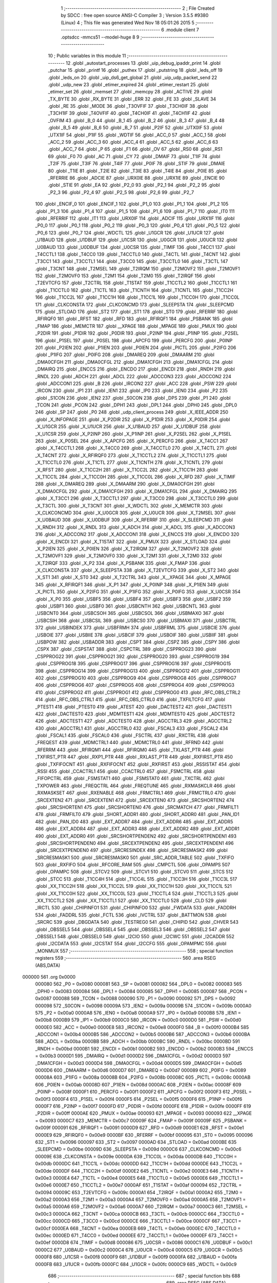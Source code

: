                                       1 ;--------------------------------------------------------
                                      2 ; File Created by SDCC : free open source ANSI-C Compiler
                                      3 ; Version 3.5.5 #9380 (Linux)
                                      4 ; This file was generated Wed Nov 18 05:01:26 2015
                                      5 ;--------------------------------------------------------
                                      6 	.module client
                                      7 	.optsdcc -mmcs51 --model-huge
                                      8 	
                                      9 ;--------------------------------------------------------
                                     10 ; Public variables in this module
                                     11 ;--------------------------------------------------------
                                     12 	.globl _autostart_processes
                                     13 	.globl _uip_debug_ipaddr_print
                                     14 	.globl _putchar
                                     15 	.globl _printf
                                     16 	.globl _puthex
                                     17 	.globl _putstring
                                     18 	.globl _leds_off
                                     19 	.globl _leds_on
                                     20 	.globl _uip_ds6_get_global
                                     21 	.globl _uip_udp_packet_send
                                     22 	.globl _udp_new
                                     23 	.globl _etimer_expired
                                     24 	.globl _etimer_restart
                                     25 	.globl _etimer_set
                                     26 	.globl _memset
                                     27 	.globl _memcpy
                                     28 	.globl _ACTIVE
                                     29 	.globl _TX_BYTE
                                     30 	.globl _RX_BYTE
                                     31 	.globl _ERR
                                     32 	.globl _FE
                                     33 	.globl _SLAVE
                                     34 	.globl _RE
                                     35 	.globl _MODE
                                     36 	.globl _T3OVFIF
                                     37 	.globl _T3CH0IF
                                     38 	.globl _T3CH1IF
                                     39 	.globl _T4OVFIF
                                     40 	.globl _T4CH0IF
                                     41 	.globl _T4CH1IF
                                     42 	.globl _OVFIM
                                     43 	.globl _B_0
                                     44 	.globl _B_1
                                     45 	.globl _B_2
                                     46 	.globl _B_3
                                     47 	.globl _B_4
                                     48 	.globl _B_5
                                     49 	.globl _B_6
                                     50 	.globl _B_7
                                     51 	.globl _P2IF
                                     52 	.globl _UTX0IF
                                     53 	.globl _UTX1IF
                                     54 	.globl _P1IF
                                     55 	.globl _WDTIF
                                     56 	.globl _ACC_0
                                     57 	.globl _ACC_1
                                     58 	.globl _ACC_2
                                     59 	.globl _ACC_3
                                     60 	.globl _ACC_4
                                     61 	.globl _ACC_5
                                     62 	.globl _ACC_6
                                     63 	.globl _ACC_7
                                     64 	.globl _P
                                     65 	.globl _F1
                                     66 	.globl _OV
                                     67 	.globl _RS0
                                     68 	.globl _RS1
                                     69 	.globl _F0
                                     70 	.globl _AC
                                     71 	.globl _CY
                                     72 	.globl _DMAIF
                                     73 	.globl _T1IF
                                     74 	.globl _T2IF
                                     75 	.globl _T3IF
                                     76 	.globl _T4IF
                                     77 	.globl _P0IF
                                     78 	.globl _STIF
                                     79 	.globl _DMAIE
                                     80 	.globl _T1IE
                                     81 	.globl _T2IE
                                     82 	.globl _T3IE
                                     83 	.globl _T4IE
                                     84 	.globl _P0IE
                                     85 	.globl _RFERRIE
                                     86 	.globl _ADCIE
                                     87 	.globl _URX0IE
                                     88 	.globl _URX1IE
                                     89 	.globl _ENCIE
                                     90 	.globl _STIE
                                     91 	.globl _EA
                                     92 	.globl _P2_0
                                     93 	.globl _P2_1
                                     94 	.globl _P2_2
                                     95 	.globl _P2_3
                                     96 	.globl _P2_4
                                     97 	.globl _P2_5
                                     98 	.globl _P2_6
                                     99 	.globl _P2_7
                                    100 	.globl _ENCIF_0
                                    101 	.globl _ENCIF_1
                                    102 	.globl _P1_0
                                    103 	.globl _P1_1
                                    104 	.globl _P1_2
                                    105 	.globl _P1_3
                                    106 	.globl _P1_4
                                    107 	.globl _P1_5
                                    108 	.globl _P1_6
                                    109 	.globl _P1_7
                                    110 	.globl _IT0
                                    111 	.globl _RFERRIF
                                    112 	.globl _IT1
                                    113 	.globl _URX0IF
                                    114 	.globl _ADCIF
                                    115 	.globl _URX1IF
                                    116 	.globl _P0_0
                                    117 	.globl _P0_1
                                    118 	.globl _P0_2
                                    119 	.globl _P0_3
                                    120 	.globl _P0_4
                                    121 	.globl _P0_5
                                    122 	.globl _P0_6
                                    123 	.globl _P0_7
                                    124 	.globl _WDCTL
                                    125 	.globl _U1GCR
                                    126 	.globl _U1UCR
                                    127 	.globl _U1BAUD
                                    128 	.globl _U1DBUF
                                    129 	.globl _U1CSR
                                    130 	.globl _U0GCR
                                    131 	.globl _U0UCR
                                    132 	.globl _U0BAUD
                                    133 	.globl _U0DBUF
                                    134 	.globl _U0CSR
                                    135 	.globl _TIMIF
                                    136 	.globl _T4CC1
                                    137 	.globl _T4CCTL1
                                    138 	.globl _T4CC0
                                    139 	.globl _T4CCTL0
                                    140 	.globl _T4CTL
                                    141 	.globl _T4CNT
                                    142 	.globl _T3CC1
                                    143 	.globl _T3CCTL1
                                    144 	.globl _T3CC0
                                    145 	.globl _T3CCTL0
                                    146 	.globl _T3CTL
                                    147 	.globl _T3CNT
                                    148 	.globl _T2MSEL
                                    149 	.globl _T2IRQM
                                    150 	.globl _T2MOVF2
                                    151 	.globl _T2MOVF1
                                    152 	.globl _T2MOVF0
                                    153 	.globl _T2M1
                                    154 	.globl _T2M0
                                    155 	.globl _T2IRQF
                                    156 	.globl _T2EVTCFG
                                    157 	.globl _T2CTRL
                                    158 	.globl _T1STAT
                                    159 	.globl _T1CCTL2
                                    160 	.globl _T1CCTL1
                                    161 	.globl _T1CCTL0
                                    162 	.globl _T1CTL
                                    163 	.globl _T1CNTH
                                    164 	.globl _T1CNTL
                                    165 	.globl _T1CC2H
                                    166 	.globl _T1CC2L
                                    167 	.globl _T1CC1H
                                    168 	.globl _T1CC1L
                                    169 	.globl _T1CC0H
                                    170 	.globl _T1CC0L
                                    171 	.globl _CLKCONSTA
                                    172 	.globl _CLKCONCMD
                                    173 	.globl _SLEEPSTA
                                    174 	.globl _SLEEPCMD
                                    175 	.globl _STLOAD
                                    176 	.globl _ST2
                                    177 	.globl _ST1
                                    178 	.globl _ST0
                                    179 	.globl _RFERRF
                                    180 	.globl _RFIRQF0
                                    181 	.globl _RFST
                                    182 	.globl _RFD
                                    183 	.globl _RFIRQF1
                                    184 	.globl _PSBANK
                                    185 	.globl _FMAP
                                    186 	.globl _MEMCTR
                                    187 	.globl __XPAGE
                                    188 	.globl _MPAGE
                                    189 	.globl _PMUX
                                    190 	.globl _P2DIR
                                    191 	.globl _P1DIR
                                    192 	.globl _P0DIR
                                    193 	.globl _P2INP
                                    194 	.globl _P1INP
                                    195 	.globl _P2SEL
                                    196 	.globl _P1SEL
                                    197 	.globl _P0SEL
                                    198 	.globl _APCFG
                                    199 	.globl _PERCFG
                                    200 	.globl _P0INP
                                    201 	.globl _P2IEN
                                    202 	.globl _P1IEN
                                    203 	.globl _P0IEN
                                    204 	.globl _PICTL
                                    205 	.globl _P2IFG
                                    206 	.globl _P1IFG
                                    207 	.globl _P0IFG
                                    208 	.globl _DMAREQ
                                    209 	.globl _DMAARM
                                    210 	.globl _DMA0CFGH
                                    211 	.globl _DMA0CFGL
                                    212 	.globl _DMA1CFGH
                                    213 	.globl _DMA1CFGL
                                    214 	.globl _DMAIRQ
                                    215 	.globl _ENCCS
                                    216 	.globl _ENCDO
                                    217 	.globl _ENCDI
                                    218 	.globl _RNDH
                                    219 	.globl _RNDL
                                    220 	.globl _ADCH
                                    221 	.globl _ADCL
                                    222 	.globl _ADCCON3
                                    223 	.globl _ADCCON2
                                    224 	.globl _ADCCON1
                                    225 	.globl _B
                                    226 	.globl _IRCON2
                                    227 	.globl _ACC
                                    228 	.globl _PSW
                                    229 	.globl _IRCON
                                    230 	.globl _IP1
                                    231 	.globl _IEN1
                                    232 	.globl _IP0
                                    233 	.globl _IEN0
                                    234 	.globl _P2
                                    235 	.globl _S1CON
                                    236 	.globl _IEN2
                                    237 	.globl _S0CON
                                    238 	.globl _DPS
                                    239 	.globl _P1
                                    240 	.globl _TCON
                                    241 	.globl _PCON
                                    242 	.globl _DPH1
                                    243 	.globl _DPL1
                                    244 	.globl _DPH0
                                    245 	.globl _DPL0
                                    246 	.globl _SP
                                    247 	.globl _P0
                                    248 	.globl _udp_client_process
                                    249 	.globl _X_IEEE_ADDR
                                    250 	.globl _X_INFOPAGE
                                    251 	.globl _X_P2DIR
                                    252 	.globl _X_P1DIR
                                    253 	.globl _X_P0DIR
                                    254 	.globl _X_U1GCR
                                    255 	.globl _X_U1UCR
                                    256 	.globl _X_U1BAUD
                                    257 	.globl _X_U1DBUF
                                    258 	.globl _X_U1CSR
                                    259 	.globl _X_P2INP
                                    260 	.globl _X_P1INP
                                    261 	.globl _X_P2SEL
                                    262 	.globl _X_P1SEL
                                    263 	.globl _X_P0SEL
                                    264 	.globl _X_APCFG
                                    265 	.globl _X_PERCFG
                                    266 	.globl _X_T4CC1
                                    267 	.globl _X_T4CCTL1
                                    268 	.globl _X_T4CC0
                                    269 	.globl _X_T4CCTL0
                                    270 	.globl _X_T4CTL
                                    271 	.globl _X_T4CNT
                                    272 	.globl _X_RFIRQF0
                                    273 	.globl _X_T1CCTL2
                                    274 	.globl _X_T1CCTL1
                                    275 	.globl _X_T1CCTL0
                                    276 	.globl _X_T1CTL
                                    277 	.globl _X_T1CNTH
                                    278 	.globl _X_T1CNTL
                                    279 	.globl _X_RFST
                                    280 	.globl _X_T1CC2H
                                    281 	.globl _X_T1CC2L
                                    282 	.globl _X_T1CC1H
                                    283 	.globl _X_T1CC1L
                                    284 	.globl _X_T1CC0H
                                    285 	.globl _X_T1CC0L
                                    286 	.globl _X_RFD
                                    287 	.globl _X_TIMIF
                                    288 	.globl _X_DMAREQ
                                    289 	.globl _X_DMAARM
                                    290 	.globl _X_DMA0CFGH
                                    291 	.globl _X_DMA0CFGL
                                    292 	.globl _X_DMA1CFGH
                                    293 	.globl _X_DMA1CFGL
                                    294 	.globl _X_DMAIRQ
                                    295 	.globl _X_T3CC1
                                    296 	.globl _X_T3CCTL1
                                    297 	.globl _X_T3CC0
                                    298 	.globl _X_T3CCTL0
                                    299 	.globl _X_T3CTL
                                    300 	.globl _X_T3CNT
                                    301 	.globl _X_WDCTL
                                    302 	.globl _X_MEMCTR
                                    303 	.globl _X_CLKCONCMD
                                    304 	.globl _X_U0GCR
                                    305 	.globl _X_U0UCR
                                    306 	.globl _X_T2MSEL
                                    307 	.globl _X_U0BAUD
                                    308 	.globl _X_U0DBUF
                                    309 	.globl _X_RFERRF
                                    310 	.globl _X_SLEEPCMD
                                    311 	.globl _X_RNDH
                                    312 	.globl _X_RNDL
                                    313 	.globl _X_ADCH
                                    314 	.globl _X_ADCL
                                    315 	.globl _X_ADCCON3
                                    316 	.globl _X_ADCCON2
                                    317 	.globl _X_ADCCON1
                                    318 	.globl _X_ENCCS
                                    319 	.globl _X_ENCDO
                                    320 	.globl _X_ENCDI
                                    321 	.globl _X_T1STAT
                                    322 	.globl _X_PMUX
                                    323 	.globl _X_STLOAD
                                    324 	.globl _X_P2IEN
                                    325 	.globl _X_P0IEN
                                    326 	.globl _X_T2IRQM
                                    327 	.globl _X_T2MOVF2
                                    328 	.globl _X_T2MOVF1
                                    329 	.globl _X_T2MOVF0
                                    330 	.globl _X_T2M1
                                    331 	.globl _X_T2M0
                                    332 	.globl _X_T2IRQF
                                    333 	.globl _X_P2
                                    334 	.globl _X_PSBANK
                                    335 	.globl _X_FMAP
                                    336 	.globl _X_CLKCONSTA
                                    337 	.globl _X_SLEEPSTA
                                    338 	.globl _X_T2EVTCFG
                                    339 	.globl _X_ST2
                                    340 	.globl _X_ST1
                                    341 	.globl _X_ST0
                                    342 	.globl _X_T2CTRL
                                    343 	.globl _X__XPAGE
                                    344 	.globl _X_MPAGE
                                    345 	.globl _X_RFIRQF1
                                    346 	.globl _X_P1
                                    347 	.globl _X_P0INP
                                    348 	.globl _X_P1IEN
                                    349 	.globl _X_PICTL
                                    350 	.globl _X_P2IFG
                                    351 	.globl _X_P1IFG
                                    352 	.globl _X_P0IFG
                                    353 	.globl _X_U0CSR
                                    354 	.globl _X_P0
                                    355 	.globl _USBF5
                                    356 	.globl _USBF4
                                    357 	.globl _USBF3
                                    358 	.globl _USBF2
                                    359 	.globl _USBF1
                                    360 	.globl _USBF0
                                    361 	.globl _USBCNTH
                                    362 	.globl _USBCNTL
                                    363 	.globl _USBCNT0
                                    364 	.globl _USBCSOH
                                    365 	.globl _USBCSOL
                                    366 	.globl _USBMAXO
                                    367 	.globl _USBCSIH
                                    368 	.globl _USBCSIL
                                    369 	.globl _USBCS0
                                    370 	.globl _USBMAXI
                                    371 	.globl _USBCTRL
                                    372 	.globl _USBINDEX
                                    373 	.globl _USBFRMH
                                    374 	.globl _USBFRML
                                    375 	.globl _USBCIE
                                    376 	.globl _USBOIE
                                    377 	.globl _USBIIE
                                    378 	.globl _USBCIF
                                    379 	.globl _USBOIF
                                    380 	.globl _USBIIF
                                    381 	.globl _USBPOW
                                    382 	.globl _USBADDR
                                    383 	.globl _CSPT
                                    384 	.globl _CSPZ
                                    385 	.globl _CSPY
                                    386 	.globl _CSPX
                                    387 	.globl _CSPSTAT
                                    388 	.globl _CSPCTRL
                                    389 	.globl _CSPPROG23
                                    390 	.globl _CSPPROG22
                                    391 	.globl _CSPPROG21
                                    392 	.globl _CSPPROG20
                                    393 	.globl _CSPPROG19
                                    394 	.globl _CSPPROG18
                                    395 	.globl _CSPPROG17
                                    396 	.globl _CSPPROG16
                                    397 	.globl _CSPPROG15
                                    398 	.globl _CSPPROG14
                                    399 	.globl _CSPPROG13
                                    400 	.globl _CSPPROG12
                                    401 	.globl _CSPPROG11
                                    402 	.globl _CSPPROG10
                                    403 	.globl _CSPPROG9
                                    404 	.globl _CSPPROG8
                                    405 	.globl _CSPPROG7
                                    406 	.globl _CSPPROG6
                                    407 	.globl _CSPPROG5
                                    408 	.globl _CSPPROG4
                                    409 	.globl _CSPPROG3
                                    410 	.globl _CSPPROG2
                                    411 	.globl _CSPPROG1
                                    412 	.globl _CSPPROG0
                                    413 	.globl _RFC_OBS_CTRL2
                                    414 	.globl _RFC_OBS_CTRL1
                                    415 	.globl _RFC_OBS_CTRL0
                                    416 	.globl _TXFILTCFG
                                    417 	.globl _PTEST1
                                    418 	.globl _PTEST0
                                    419 	.globl _ATEST
                                    420 	.globl _DACTEST2
                                    421 	.globl _DACTEST1
                                    422 	.globl _DACTEST0
                                    423 	.globl _MDMTEST1
                                    424 	.globl _MDMTEST0
                                    425 	.globl _ADCTEST2
                                    426 	.globl _ADCTEST1
                                    427 	.globl _ADCTEST0
                                    428 	.globl _AGCCTRL3
                                    429 	.globl _AGCCTRL2
                                    430 	.globl _AGCCTRL1
                                    431 	.globl _AGCCTRL0
                                    432 	.globl _FSCAL3
                                    433 	.globl _FSCAL2
                                    434 	.globl _FSCAL1
                                    435 	.globl _FSCAL0
                                    436 	.globl _FSCTRL
                                    437 	.globl _RXCTRL
                                    438 	.globl _FREQEST
                                    439 	.globl _MDMCTRL1
                                    440 	.globl _MDMCTRL0
                                    441 	.globl _RFRND
                                    442 	.globl _RFERRM
                                    443 	.globl _RFIRQM1
                                    444 	.globl _RFIRQM0
                                    445 	.globl _TXLAST_PTR
                                    446 	.globl _TXFIRST_PTR
                                    447 	.globl _RXP1_PTR
                                    448 	.globl _RXLAST_PTR
                                    449 	.globl _RXFIRST_PTR
                                    450 	.globl _TXFIFOCNT
                                    451 	.globl _RXFIFOCNT
                                    452 	.globl _RXFIRST
                                    453 	.globl _RSSISTAT
                                    454 	.globl _RSSI
                                    455 	.globl _CCACTRL1
                                    456 	.globl _CCACTRL0
                                    457 	.globl _FSMCTRL
                                    458 	.globl _FIFOPCTRL
                                    459 	.globl _FSMSTAT1
                                    460 	.globl _FSMSTAT0
                                    461 	.globl _TXCTRL
                                    462 	.globl _TXPOWER
                                    463 	.globl _FREQCTRL
                                    464 	.globl _FREQTUNE
                                    465 	.globl _RXMASKCLR
                                    466 	.globl _RXMASKSET
                                    467 	.globl _RXENABLE
                                    468 	.globl _FRMCTRL1
                                    469 	.globl _FRMCTRL0
                                    470 	.globl _SRCEXTEN2
                                    471 	.globl _SRCEXTEN1
                                    472 	.globl _SRCEXTEN0
                                    473 	.globl _SRCSHORTEN2
                                    474 	.globl _SRCSHORTEN1
                                    475 	.globl _SRCSHORTEN0
                                    476 	.globl _SRCMATCH
                                    477 	.globl _FRMFILT1
                                    478 	.globl _FRMFILT0
                                    479 	.globl _SHORT_ADDR1
                                    480 	.globl _SHORT_ADDR0
                                    481 	.globl _PAN_ID1
                                    482 	.globl _PAN_ID0
                                    483 	.globl _EXT_ADDR7
                                    484 	.globl _EXT_ADDR6
                                    485 	.globl _EXT_ADDR5
                                    486 	.globl _EXT_ADDR4
                                    487 	.globl _EXT_ADDR3
                                    488 	.globl _EXT_ADDR2
                                    489 	.globl _EXT_ADDR1
                                    490 	.globl _EXT_ADDR0
                                    491 	.globl _SRCSHORTPENDEN2
                                    492 	.globl _SRCSHORTPENDEN1
                                    493 	.globl _SRCSHORTPENDEN0
                                    494 	.globl _SRCEXTPENDEN2
                                    495 	.globl _SRCEXTPENDEN1
                                    496 	.globl _SRCEXTPENDEN0
                                    497 	.globl _SRCRESINDEX
                                    498 	.globl _SRCRESMASK2
                                    499 	.globl _SRCRESMASK1
                                    500 	.globl _SRCRESMASK0
                                    501 	.globl _SRC_ADDR_TABLE
                                    502 	.globl _TXFIFO
                                    503 	.globl _RXFIFO
                                    504 	.globl _RFCORE_RAM
                                    505 	.globl _CMPCTL
                                    506 	.globl _OPAMPS
                                    507 	.globl _OPAMPC
                                    508 	.globl _STCV2
                                    509 	.globl _STCV1
                                    510 	.globl _STCV0
                                    511 	.globl _STCS
                                    512 	.globl _STCC
                                    513 	.globl _T1CC4H
                                    514 	.globl _T1CC4L
                                    515 	.globl _T1CC3H
                                    516 	.globl _T1CC3L
                                    517 	.globl _XX_T1CC2H
                                    518 	.globl _XX_T1CC2L
                                    519 	.globl _XX_T1CC1H
                                    520 	.globl _XX_T1CC1L
                                    521 	.globl _XX_T1CC0H
                                    522 	.globl _XX_T1CC0L
                                    523 	.globl _T1CCTL4
                                    524 	.globl _T1CCTL3
                                    525 	.globl _XX_T1CCTL2
                                    526 	.globl _XX_T1CCTL1
                                    527 	.globl _XX_T1CCTL0
                                    528 	.globl _CLD
                                    529 	.globl _IRCTL
                                    530 	.globl _CHIPINFO1
                                    531 	.globl _CHIPINFO0
                                    532 	.globl _FWDATA
                                    533 	.globl _FADDRH
                                    534 	.globl _FADDRL
                                    535 	.globl _FCTL
                                    536 	.globl _IVCTRL
                                    537 	.globl _BATTMON
                                    538 	.globl _SRCRC
                                    539 	.globl _DBGDATA
                                    540 	.globl _TESTREG0
                                    541 	.globl _CHIPID
                                    542 	.globl _CHVER
                                    543 	.globl _OBSSEL5
                                    544 	.globl _OBSSEL4
                                    545 	.globl _OBSSEL3
                                    546 	.globl _OBSSEL2
                                    547 	.globl _OBSSEL1
                                    548 	.globl _OBSSEL0
                                    549 	.globl _I2CIO
                                    550 	.globl _I2CWC
                                    551 	.globl _I2CADDR
                                    552 	.globl _I2CDATA
                                    553 	.globl _I2CSTAT
                                    554 	.globl _I2CCFG
                                    555 	.globl _OPAMPMC
                                    556 	.globl _MONMUX
                                    557 ;--------------------------------------------------------
                                    558 ; special function registers
                                    559 ;--------------------------------------------------------
                                    560 	.area RSEG    (ABS,DATA)
      000000                        561 	.org 0x0000
                           000080   562 _P0	=	0x0080
                           000081   563 _SP	=	0x0081
                           000082   564 _DPL0	=	0x0082
                           000083   565 _DPH0	=	0x0083
                           000084   566 _DPL1	=	0x0084
                           000085   567 _DPH1	=	0x0085
                           000087   568 _PCON	=	0x0087
                           000088   569 _TCON	=	0x0088
                           000090   570 _P1	=	0x0090
                           000092   571 _DPS	=	0x0092
                           000098   572 _S0CON	=	0x0098
                           00009A   573 _IEN2	=	0x009a
                           00009B   574 _S1CON	=	0x009b
                           0000A0   575 _P2	=	0x00a0
                           0000A8   576 _IEN0	=	0x00a8
                           0000A9   577 _IP0	=	0x00a9
                           0000B8   578 _IEN1	=	0x00b8
                           0000B9   579 _IP1	=	0x00b9
                           0000C0   580 _IRCON	=	0x00c0
                           0000D0   581 _PSW	=	0x00d0
                           0000E0   582 _ACC	=	0x00e0
                           0000E8   583 _IRCON2	=	0x00e8
                           0000F0   584 _B	=	0x00f0
                           0000B4   585 _ADCCON1	=	0x00b4
                           0000B5   586 _ADCCON2	=	0x00b5
                           0000B6   587 _ADCCON3	=	0x00b6
                           0000BA   588 _ADCL	=	0x00ba
                           0000BB   589 _ADCH	=	0x00bb
                           0000BC   590 _RNDL	=	0x00bc
                           0000BD   591 _RNDH	=	0x00bd
                           0000B1   592 _ENCDI	=	0x00b1
                           0000B2   593 _ENCDO	=	0x00b2
                           0000B3   594 _ENCCS	=	0x00b3
                           0000D1   595 _DMAIRQ	=	0x00d1
                           0000D2   596 _DMA1CFGL	=	0x00d2
                           0000D3   597 _DMA1CFGH	=	0x00d3
                           0000D4   598 _DMA0CFGL	=	0x00d4
                           0000D5   599 _DMA0CFGH	=	0x00d5
                           0000D6   600 _DMAARM	=	0x00d6
                           0000D7   601 _DMAREQ	=	0x00d7
                           000089   602 _P0IFG	=	0x0089
                           00008A   603 _P1IFG	=	0x008a
                           00008B   604 _P2IFG	=	0x008b
                           00008C   605 _PICTL	=	0x008c
                           0000AB   606 _P0IEN	=	0x00ab
                           00008D   607 _P1IEN	=	0x008d
                           0000AC   608 _P2IEN	=	0x00ac
                           00008F   609 _P0INP	=	0x008f
                           0000F1   610 _PERCFG	=	0x00f1
                           0000F2   611 _APCFG	=	0x00f2
                           0000F3   612 _P0SEL	=	0x00f3
                           0000F4   613 _P1SEL	=	0x00f4
                           0000F5   614 _P2SEL	=	0x00f5
                           0000F6   615 _P1INP	=	0x00f6
                           0000F7   616 _P2INP	=	0x00f7
                           0000FD   617 _P0DIR	=	0x00fd
                           0000FE   618 _P1DIR	=	0x00fe
                           0000FF   619 _P2DIR	=	0x00ff
                           0000AE   620 _PMUX	=	0x00ae
                           000093   621 _MPAGE	=	0x0093
                           000093   622 __XPAGE	=	0x0093
                           0000C7   623 _MEMCTR	=	0x00c7
                           00009F   624 _FMAP	=	0x009f
                           00009F   625 _PSBANK	=	0x009f
                           000091   626 _RFIRQF1	=	0x0091
                           0000D9   627 _RFD	=	0x00d9
                           0000E1   628 _RFST	=	0x00e1
                           0000E9   629 _RFIRQF0	=	0x00e9
                           0000BF   630 _RFERRF	=	0x00bf
                           000095   631 _ST0	=	0x0095
                           000096   632 _ST1	=	0x0096
                           000097   633 _ST2	=	0x0097
                           0000AD   634 _STLOAD	=	0x00ad
                           0000BE   635 _SLEEPCMD	=	0x00be
                           00009D   636 _SLEEPSTA	=	0x009d
                           0000C6   637 _CLKCONCMD	=	0x00c6
                           00009E   638 _CLKCONSTA	=	0x009e
                           0000DA   639 _T1CC0L	=	0x00da
                           0000DB   640 _T1CC0H	=	0x00db
                           0000DC   641 _T1CC1L	=	0x00dc
                           0000DD   642 _T1CC1H	=	0x00dd
                           0000DE   643 _T1CC2L	=	0x00de
                           0000DF   644 _T1CC2H	=	0x00df
                           0000E2   645 _T1CNTL	=	0x00e2
                           0000E3   646 _T1CNTH	=	0x00e3
                           0000E4   647 _T1CTL	=	0x00e4
                           0000E5   648 _T1CCTL0	=	0x00e5
                           0000E6   649 _T1CCTL1	=	0x00e6
                           0000E7   650 _T1CCTL2	=	0x00e7
                           0000AF   651 _T1STAT	=	0x00af
                           000094   652 _T2CTRL	=	0x0094
                           00009C   653 _T2EVTCFG	=	0x009c
                           0000A1   654 _T2IRQF	=	0x00a1
                           0000A2   655 _T2M0	=	0x00a2
                           0000A3   656 _T2M1	=	0x00a3
                           0000A4   657 _T2MOVF0	=	0x00a4
                           0000A5   658 _T2MOVF1	=	0x00a5
                           0000A6   659 _T2MOVF2	=	0x00a6
                           0000A7   660 _T2IRQM	=	0x00a7
                           0000C3   661 _T2MSEL	=	0x00c3
                           0000CA   662 _T3CNT	=	0x00ca
                           0000CB   663 _T3CTL	=	0x00cb
                           0000CC   664 _T3CCTL0	=	0x00cc
                           0000CD   665 _T3CC0	=	0x00cd
                           0000CE   666 _T3CCTL1	=	0x00ce
                           0000CF   667 _T3CC1	=	0x00cf
                           0000EA   668 _T4CNT	=	0x00ea
                           0000EB   669 _T4CTL	=	0x00eb
                           0000EC   670 _T4CCTL0	=	0x00ec
                           0000ED   671 _T4CC0	=	0x00ed
                           0000EE   672 _T4CCTL1	=	0x00ee
                           0000EF   673 _T4CC1	=	0x00ef
                           0000D8   674 _TIMIF	=	0x00d8
                           000086   675 _U0CSR	=	0x0086
                           0000C1   676 _U0DBUF	=	0x00c1
                           0000C2   677 _U0BAUD	=	0x00c2
                           0000C4   678 _U0UCR	=	0x00c4
                           0000C5   679 _U0GCR	=	0x00c5
                           0000F8   680 _U1CSR	=	0x00f8
                           0000F9   681 _U1DBUF	=	0x00f9
                           0000FA   682 _U1BAUD	=	0x00fa
                           0000FB   683 _U1UCR	=	0x00fb
                           0000FC   684 _U1GCR	=	0x00fc
                           0000C9   685 _WDCTL	=	0x00c9
                                    686 ;--------------------------------------------------------
                                    687 ; special function bits
                                    688 ;--------------------------------------------------------
                                    689 	.area RSEG    (ABS,DATA)
      000000                        690 	.org 0x0000
                           000087   691 _P0_7	=	0x0087
                           000086   692 _P0_6	=	0x0086
                           000085   693 _P0_5	=	0x0085
                           000084   694 _P0_4	=	0x0084
                           000083   695 _P0_3	=	0x0083
                           000082   696 _P0_2	=	0x0082
                           000081   697 _P0_1	=	0x0081
                           000080   698 _P0_0	=	0x0080
                           00008F   699 _URX1IF	=	0x008f
                           00008D   700 _ADCIF	=	0x008d
                           00008B   701 _URX0IF	=	0x008b
                           00008A   702 _IT1	=	0x008a
                           000089   703 _RFERRIF	=	0x0089
                           000088   704 _IT0	=	0x0088
                           000097   705 _P1_7	=	0x0097
                           000096   706 _P1_6	=	0x0096
                           000095   707 _P1_5	=	0x0095
                           000094   708 _P1_4	=	0x0094
                           000093   709 _P1_3	=	0x0093
                           000092   710 _P1_2	=	0x0092
                           000091   711 _P1_1	=	0x0091
                           000090   712 _P1_0	=	0x0090
                           000099   713 _ENCIF_1	=	0x0099
                           000098   714 _ENCIF_0	=	0x0098
                           0000A7   715 _P2_7	=	0x00a7
                           0000A6   716 _P2_6	=	0x00a6
                           0000A5   717 _P2_5	=	0x00a5
                           0000A4   718 _P2_4	=	0x00a4
                           0000A3   719 _P2_3	=	0x00a3
                           0000A2   720 _P2_2	=	0x00a2
                           0000A1   721 _P2_1	=	0x00a1
                           0000A0   722 _P2_0	=	0x00a0
                           0000AF   723 _EA	=	0x00af
                           0000AD   724 _STIE	=	0x00ad
                           0000AC   725 _ENCIE	=	0x00ac
                           0000AB   726 _URX1IE	=	0x00ab
                           0000AA   727 _URX0IE	=	0x00aa
                           0000A9   728 _ADCIE	=	0x00a9
                           0000A8   729 _RFERRIE	=	0x00a8
                           0000BD   730 _P0IE	=	0x00bd
                           0000BC   731 _T4IE	=	0x00bc
                           0000BB   732 _T3IE	=	0x00bb
                           0000BA   733 _T2IE	=	0x00ba
                           0000B9   734 _T1IE	=	0x00b9
                           0000B8   735 _DMAIE	=	0x00b8
                           0000C7   736 _STIF	=	0x00c7
                           0000C5   737 _P0IF	=	0x00c5
                           0000C4   738 _T4IF	=	0x00c4
                           0000C3   739 _T3IF	=	0x00c3
                           0000C2   740 _T2IF	=	0x00c2
                           0000C1   741 _T1IF	=	0x00c1
                           0000C0   742 _DMAIF	=	0x00c0
                           0000D7   743 _CY	=	0x00d7
                           0000D6   744 _AC	=	0x00d6
                           0000D5   745 _F0	=	0x00d5
                           0000D4   746 _RS1	=	0x00d4
                           0000D3   747 _RS0	=	0x00d3
                           0000D2   748 _OV	=	0x00d2
                           0000D1   749 _F1	=	0x00d1
                           0000D0   750 _P	=	0x00d0
                           0000E7   751 _ACC_7	=	0x00e7
                           0000E6   752 _ACC_6	=	0x00e6
                           0000E5   753 _ACC_5	=	0x00e5
                           0000E4   754 _ACC_4	=	0x00e4
                           0000E3   755 _ACC_3	=	0x00e3
                           0000E2   756 _ACC_2	=	0x00e2
                           0000E1   757 _ACC_1	=	0x00e1
                           0000E0   758 _ACC_0	=	0x00e0
                           0000EC   759 _WDTIF	=	0x00ec
                           0000EB   760 _P1IF	=	0x00eb
                           0000EA   761 _UTX1IF	=	0x00ea
                           0000E9   762 _UTX0IF	=	0x00e9
                           0000E8   763 _P2IF	=	0x00e8
                           0000F7   764 _B_7	=	0x00f7
                           0000F6   765 _B_6	=	0x00f6
                           0000F5   766 _B_5	=	0x00f5
                           0000F4   767 _B_4	=	0x00f4
                           0000F3   768 _B_3	=	0x00f3
                           0000F2   769 _B_2	=	0x00f2
                           0000F1   770 _B_1	=	0x00f1
                           0000F0   771 _B_0	=	0x00f0
                           0000DE   772 _OVFIM	=	0x00de
                           0000DD   773 _T4CH1IF	=	0x00dd
                           0000DC   774 _T4CH0IF	=	0x00dc
                           0000DB   775 _T4OVFIF	=	0x00db
                           0000DA   776 _T3CH1IF	=	0x00da
                           0000D9   777 _T3CH0IF	=	0x00d9
                           0000D8   778 _T3OVFIF	=	0x00d8
                           0000FF   779 _MODE	=	0x00ff
                           0000FE   780 _RE	=	0x00fe
                           0000FD   781 _SLAVE	=	0x00fd
                           0000FC   782 _FE	=	0x00fc
                           0000FB   783 _ERR	=	0x00fb
                           0000FA   784 _RX_BYTE	=	0x00fa
                           0000F9   785 _TX_BYTE	=	0x00f9
                           0000F8   786 _ACTIVE	=	0x00f8
                                    787 ;--------------------------------------------------------
                                    788 ; overlayable register banks
                                    789 ;--------------------------------------------------------
                                    790 	.area REG_BANK_0	(REL,OVR,DATA)
      000000                        791 	.ds 8
                                    792 ;--------------------------------------------------------
                                    793 ; internal ram data
                                    794 ;--------------------------------------------------------
                                    795 	.area DSEG    (DATA)
                                    796 ;--------------------------------------------------------
                                    797 ; overlayable items in internal ram 
                                    798 ;--------------------------------------------------------
                                    799 ;--------------------------------------------------------
                                    800 ; indirectly addressable internal ram data
                                    801 ;--------------------------------------------------------
                                    802 	.area ISEG    (DATA)
                                    803 ;--------------------------------------------------------
                                    804 ; absolute internal ram data
                                    805 ;--------------------------------------------------------
                                    806 	.area IABS    (ABS,DATA)
                                    807 	.area IABS    (ABS,DATA)
                                    808 ;--------------------------------------------------------
                                    809 ; bit data
                                    810 ;--------------------------------------------------------
                                    811 	.area BSEG    (BIT)
                                    812 ;--------------------------------------------------------
                                    813 ; paged external ram data
                                    814 ;--------------------------------------------------------
                                    815 	.area PSEG    (PAG,XDATA)
                                    816 ;--------------------------------------------------------
                                    817 ; external ram data
                                    818 ;--------------------------------------------------------
                                    819 	.area XSEG    (XDATA)
                           0061A6   820 _MONMUX	=	0x61a6
                           0061A6   821 _OPAMPMC	=	0x61a6
                           006230   822 _I2CCFG	=	0x6230
                           006231   823 _I2CSTAT	=	0x6231
                           006232   824 _I2CDATA	=	0x6232
                           006233   825 _I2CADDR	=	0x6233
                           006234   826 _I2CWC	=	0x6234
                           006235   827 _I2CIO	=	0x6235
                           006243   828 _OBSSEL0	=	0x6243
                           006244   829 _OBSSEL1	=	0x6244
                           006245   830 _OBSSEL2	=	0x6245
                           006246   831 _OBSSEL3	=	0x6246
                           006247   832 _OBSSEL4	=	0x6247
                           006248   833 _OBSSEL5	=	0x6248
                           006249   834 _CHVER	=	0x6249
                           00624A   835 _CHIPID	=	0x624a
                           00624B   836 _TESTREG0	=	0x624b
                           006260   837 _DBGDATA	=	0x6260
                           006262   838 _SRCRC	=	0x6262
                           006264   839 _BATTMON	=	0x6264
                           006265   840 _IVCTRL	=	0x6265
                           006270   841 _FCTL	=	0x6270
                           006271   842 _FADDRL	=	0x6271
                           006272   843 _FADDRH	=	0x6272
                           006273   844 _FWDATA	=	0x6273
                           006276   845 _CHIPINFO0	=	0x6276
                           006277   846 _CHIPINFO1	=	0x6277
                           006281   847 _IRCTL	=	0x6281
                           006290   848 _CLD	=	0x6290
                           0062A0   849 _XX_T1CCTL0	=	0x62a0
                           0062A1   850 _XX_T1CCTL1	=	0x62a1
                           0062A2   851 _XX_T1CCTL2	=	0x62a2
                           0062A3   852 _T1CCTL3	=	0x62a3
                           0062A4   853 _T1CCTL4	=	0x62a4
                           0062A6   854 _XX_T1CC0L	=	0x62a6
                           0062A7   855 _XX_T1CC0H	=	0x62a7
                           0062A8   856 _XX_T1CC1L	=	0x62a8
                           0062A9   857 _XX_T1CC1H	=	0x62a9
                           0062AA   858 _XX_T1CC2L	=	0x62aa
                           0062AB   859 _XX_T1CC2H	=	0x62ab
                           0062AC   860 _T1CC3L	=	0x62ac
                           0062AD   861 _T1CC3H	=	0x62ad
                           0062AE   862 _T1CC4L	=	0x62ae
                           0062AF   863 _T1CC4H	=	0x62af
                           0062B0   864 _STCC	=	0x62b0
                           0062B1   865 _STCS	=	0x62b1
                           0062B2   866 _STCV0	=	0x62b2
                           0062B3   867 _STCV1	=	0x62b3
                           0062B4   868 _STCV2	=	0x62b4
                           0062C0   869 _OPAMPC	=	0x62c0
                           0062C1   870 _OPAMPS	=	0x62c1
                           0062D0   871 _CMPCTL	=	0x62d0
                           006000   872 _RFCORE_RAM	=	0x6000
                           006000   873 _RXFIFO	=	0x6000
                           006080   874 _TXFIFO	=	0x6080
                           006100   875 _SRC_ADDR_TABLE	=	0x6100
                           006160   876 _SRCRESMASK0	=	0x6160
                           006161   877 _SRCRESMASK1	=	0x6161
                           006162   878 _SRCRESMASK2	=	0x6162
                           006163   879 _SRCRESINDEX	=	0x6163
                           006164   880 _SRCEXTPENDEN0	=	0x6164
                           006165   881 _SRCEXTPENDEN1	=	0x6165
                           006166   882 _SRCEXTPENDEN2	=	0x6166
                           006167   883 _SRCSHORTPENDEN0	=	0x6167
                           006168   884 _SRCSHORTPENDEN1	=	0x6168
                           006169   885 _SRCSHORTPENDEN2	=	0x6169
                           00616A   886 _EXT_ADDR0	=	0x616a
                           00616B   887 _EXT_ADDR1	=	0x616b
                           00616C   888 _EXT_ADDR2	=	0x616c
                           00616D   889 _EXT_ADDR3	=	0x616d
                           00616E   890 _EXT_ADDR4	=	0x616e
                           00616F   891 _EXT_ADDR5	=	0x616f
                           006170   892 _EXT_ADDR6	=	0x6170
                           006171   893 _EXT_ADDR7	=	0x6171
                           006172   894 _PAN_ID0	=	0x6172
                           006173   895 _PAN_ID1	=	0x6173
                           006174   896 _SHORT_ADDR0	=	0x6174
                           006175   897 _SHORT_ADDR1	=	0x6175
                           006180   898 _FRMFILT0	=	0x6180
                           006181   899 _FRMFILT1	=	0x6181
                           006182   900 _SRCMATCH	=	0x6182
                           006183   901 _SRCSHORTEN0	=	0x6183
                           006184   902 _SRCSHORTEN1	=	0x6184
                           006185   903 _SRCSHORTEN2	=	0x6185
                           006186   904 _SRCEXTEN0	=	0x6186
                           006187   905 _SRCEXTEN1	=	0x6187
                           006188   906 _SRCEXTEN2	=	0x6188
                           006189   907 _FRMCTRL0	=	0x6189
                           00618A   908 _FRMCTRL1	=	0x618a
                           00618B   909 _RXENABLE	=	0x618b
                           00618C   910 _RXMASKSET	=	0x618c
                           00618D   911 _RXMASKCLR	=	0x618d
                           00618E   912 _FREQTUNE	=	0x618e
                           00618F   913 _FREQCTRL	=	0x618f
                           006190   914 _TXPOWER	=	0x6190
                           006191   915 _TXCTRL	=	0x6191
                           006192   916 _FSMSTAT0	=	0x6192
                           006193   917 _FSMSTAT1	=	0x6193
                           006194   918 _FIFOPCTRL	=	0x6194
                           006195   919 _FSMCTRL	=	0x6195
                           006196   920 _CCACTRL0	=	0x6196
                           006197   921 _CCACTRL1	=	0x6197
                           006198   922 _RSSI	=	0x6198
                           006199   923 _RSSISTAT	=	0x6199
                           00619A   924 _RXFIRST	=	0x619a
                           00619B   925 _RXFIFOCNT	=	0x619b
                           00619C   926 _TXFIFOCNT	=	0x619c
                           00619D   927 _RXFIRST_PTR	=	0x619d
                           00619E   928 _RXLAST_PTR	=	0x619e
                           00619F   929 _RXP1_PTR	=	0x619f
                           0061A1   930 _TXFIRST_PTR	=	0x61a1
                           0061A2   931 _TXLAST_PTR	=	0x61a2
                           0061A3   932 _RFIRQM0	=	0x61a3
                           0061A4   933 _RFIRQM1	=	0x61a4
                           0061A5   934 _RFERRM	=	0x61a5
                           0061A7   935 _RFRND	=	0x61a7
                           0061A8   936 _MDMCTRL0	=	0x61a8
                           0061A9   937 _MDMCTRL1	=	0x61a9
                           0061AA   938 _FREQEST	=	0x61aa
                           0061AB   939 _RXCTRL	=	0x61ab
                           0061AC   940 _FSCTRL	=	0x61ac
                           0061AD   941 _FSCAL0	=	0x61ad
                           0061AE   942 _FSCAL1	=	0x61ae
                           0061AF   943 _FSCAL2	=	0x61af
                           0061B0   944 _FSCAL3	=	0x61b0
                           0061B1   945 _AGCCTRL0	=	0x61b1
                           0061B2   946 _AGCCTRL1	=	0x61b2
                           0061B3   947 _AGCCTRL2	=	0x61b3
                           0061B4   948 _AGCCTRL3	=	0x61b4
                           0061B5   949 _ADCTEST0	=	0x61b5
                           0061B6   950 _ADCTEST1	=	0x61b6
                           0061B7   951 _ADCTEST2	=	0x61b7
                           0061B8   952 _MDMTEST0	=	0x61b8
                           0061B9   953 _MDMTEST1	=	0x61b9
                           0061BA   954 _DACTEST0	=	0x61ba
                           0061BB   955 _DACTEST1	=	0x61bb
                           0061BC   956 _DACTEST2	=	0x61bc
                           0061BD   957 _ATEST	=	0x61bd
                           0061BE   958 _PTEST0	=	0x61be
                           0061BF   959 _PTEST1	=	0x61bf
                           0061FA   960 _TXFILTCFG	=	0x61fa
                           0061EB   961 _RFC_OBS_CTRL0	=	0x61eb
                           0061EC   962 _RFC_OBS_CTRL1	=	0x61ec
                           0061ED   963 _RFC_OBS_CTRL2	=	0x61ed
                           0061C0   964 _CSPPROG0	=	0x61c0
                           0061C1   965 _CSPPROG1	=	0x61c1
                           0061C2   966 _CSPPROG2	=	0x61c2
                           0061C3   967 _CSPPROG3	=	0x61c3
                           0061C4   968 _CSPPROG4	=	0x61c4
                           0061C5   969 _CSPPROG5	=	0x61c5
                           0061C6   970 _CSPPROG6	=	0x61c6
                           0061C7   971 _CSPPROG7	=	0x61c7
                           0061C8   972 _CSPPROG8	=	0x61c8
                           0061C9   973 _CSPPROG9	=	0x61c9
                           0061CA   974 _CSPPROG10	=	0x61ca
                           0061CB   975 _CSPPROG11	=	0x61cb
                           0061CC   976 _CSPPROG12	=	0x61cc
                           0061CD   977 _CSPPROG13	=	0x61cd
                           0061CE   978 _CSPPROG14	=	0x61ce
                           0061CF   979 _CSPPROG15	=	0x61cf
                           0061D0   980 _CSPPROG16	=	0x61d0
                           0061D1   981 _CSPPROG17	=	0x61d1
                           0061D2   982 _CSPPROG18	=	0x61d2
                           0061D3   983 _CSPPROG19	=	0x61d3
                           0061D4   984 _CSPPROG20	=	0x61d4
                           0061D5   985 _CSPPROG21	=	0x61d5
                           0061D6   986 _CSPPROG22	=	0x61d6
                           0061D7   987 _CSPPROG23	=	0x61d7
                           0061E0   988 _CSPCTRL	=	0x61e0
                           0061E1   989 _CSPSTAT	=	0x61e1
                           0061E2   990 _CSPX	=	0x61e2
                           0061E3   991 _CSPY	=	0x61e3
                           0061E4   992 _CSPZ	=	0x61e4
                           0061E5   993 _CSPT	=	0x61e5
                           006200   994 _USBADDR	=	0x6200
                           006201   995 _USBPOW	=	0x6201
                           006202   996 _USBIIF	=	0x6202
                           006204   997 _USBOIF	=	0x6204
                           006206   998 _USBCIF	=	0x6206
                           006207   999 _USBIIE	=	0x6207
                           006209  1000 _USBOIE	=	0x6209
                           00620B  1001 _USBCIE	=	0x620b
                           00620C  1002 _USBFRML	=	0x620c
                           00620D  1003 _USBFRMH	=	0x620d
                           00620E  1004 _USBINDEX	=	0x620e
                           00620F  1005 _USBCTRL	=	0x620f
                           006210  1006 _USBMAXI	=	0x6210
                           006211  1007 _USBCS0	=	0x6211
                           006211  1008 _USBCSIL	=	0x6211
                           006212  1009 _USBCSIH	=	0x6212
                           006213  1010 _USBMAXO	=	0x6213
                           006214  1011 _USBCSOL	=	0x6214
                           006215  1012 _USBCSOH	=	0x6215
                           006216  1013 _USBCNT0	=	0x6216
                           006216  1014 _USBCNTL	=	0x6216
                           006217  1015 _USBCNTH	=	0x6217
                           006220  1016 _USBF0	=	0x6220
                           006222  1017 _USBF1	=	0x6222
                           006224  1018 _USBF2	=	0x6224
                           006226  1019 _USBF3	=	0x6226
                           006228  1020 _USBF4	=	0x6228
                           00622A  1021 _USBF5	=	0x622a
                           007080  1022 _X_P0	=	0x7080
                           007086  1023 _X_U0CSR	=	0x7086
                           007089  1024 _X_P0IFG	=	0x7089
                           00708A  1025 _X_P1IFG	=	0x708a
                           00708B  1026 _X_P2IFG	=	0x708b
                           00708C  1027 _X_PICTL	=	0x708c
                           00708D  1028 _X_P1IEN	=	0x708d
                           00708F  1029 _X_P0INP	=	0x708f
                           007090  1030 _X_P1	=	0x7090
                           007091  1031 _X_RFIRQF1	=	0x7091
                           007093  1032 _X_MPAGE	=	0x7093
                           007093  1033 _X__XPAGE	=	0x7093
                           007094  1034 _X_T2CTRL	=	0x7094
                           007095  1035 _X_ST0	=	0x7095
                           007096  1036 _X_ST1	=	0x7096
                           007097  1037 _X_ST2	=	0x7097
                           00709C  1038 _X_T2EVTCFG	=	0x709c
                           00709D  1039 _X_SLEEPSTA	=	0x709d
                           00709E  1040 _X_CLKCONSTA	=	0x709e
                           00709F  1041 _X_FMAP	=	0x709f
                           00709F  1042 _X_PSBANK	=	0x709f
                           0070A0  1043 _X_P2	=	0x70a0
                           0070A1  1044 _X_T2IRQF	=	0x70a1
                           0070A2  1045 _X_T2M0	=	0x70a2
                           0070A3  1046 _X_T2M1	=	0x70a3
                           0070A4  1047 _X_T2MOVF0	=	0x70a4
                           0070A5  1048 _X_T2MOVF1	=	0x70a5
                           0070A6  1049 _X_T2MOVF2	=	0x70a6
                           0070A7  1050 _X_T2IRQM	=	0x70a7
                           0070AB  1051 _X_P0IEN	=	0x70ab
                           0070AC  1052 _X_P2IEN	=	0x70ac
                           0070AD  1053 _X_STLOAD	=	0x70ad
                           0070AE  1054 _X_PMUX	=	0x70ae
                           0070AF  1055 _X_T1STAT	=	0x70af
                           0070B1  1056 _X_ENCDI	=	0x70b1
                           0070B2  1057 _X_ENCDO	=	0x70b2
                           0070B3  1058 _X_ENCCS	=	0x70b3
                           0070B4  1059 _X_ADCCON1	=	0x70b4
                           0070B5  1060 _X_ADCCON2	=	0x70b5
                           0070B6  1061 _X_ADCCON3	=	0x70b6
                           0070BA  1062 _X_ADCL	=	0x70ba
                           0070BB  1063 _X_ADCH	=	0x70bb
                           0070BC  1064 _X_RNDL	=	0x70bc
                           0070BD  1065 _X_RNDH	=	0x70bd
                           0070BE  1066 _X_SLEEPCMD	=	0x70be
                           0070BF  1067 _X_RFERRF	=	0x70bf
                           0070C1  1068 _X_U0DBUF	=	0x70c1
                           0070C2  1069 _X_U0BAUD	=	0x70c2
                           0070C3  1070 _X_T2MSEL	=	0x70c3
                           0070C4  1071 _X_U0UCR	=	0x70c4
                           0070C5  1072 _X_U0GCR	=	0x70c5
                           0070C6  1073 _X_CLKCONCMD	=	0x70c6
                           0070C7  1074 _X_MEMCTR	=	0x70c7
                           0070C9  1075 _X_WDCTL	=	0x70c9
                           0070CA  1076 _X_T3CNT	=	0x70ca
                           0070CB  1077 _X_T3CTL	=	0x70cb
                           0070CC  1078 _X_T3CCTL0	=	0x70cc
                           0070CD  1079 _X_T3CC0	=	0x70cd
                           0070CE  1080 _X_T3CCTL1	=	0x70ce
                           0070CF  1081 _X_T3CC1	=	0x70cf
                           0070D1  1082 _X_DMAIRQ	=	0x70d1
                           0070D2  1083 _X_DMA1CFGL	=	0x70d2
                           0070D3  1084 _X_DMA1CFGH	=	0x70d3
                           0070D4  1085 _X_DMA0CFGL	=	0x70d4
                           0070D5  1086 _X_DMA0CFGH	=	0x70d5
                           0070D6  1087 _X_DMAARM	=	0x70d6
                           0070D7  1088 _X_DMAREQ	=	0x70d7
                           0070D8  1089 _X_TIMIF	=	0x70d8
                           0070D9  1090 _X_RFD	=	0x70d9
                           0070DA  1091 _X_T1CC0L	=	0x70da
                           0070DB  1092 _X_T1CC0H	=	0x70db
                           0070DC  1093 _X_T1CC1L	=	0x70dc
                           0070DD  1094 _X_T1CC1H	=	0x70dd
                           0070DE  1095 _X_T1CC2L	=	0x70de
                           0070DF  1096 _X_T1CC2H	=	0x70df
                           0070E1  1097 _X_RFST	=	0x70e1
                           0070E2  1098 _X_T1CNTL	=	0x70e2
                           0070E3  1099 _X_T1CNTH	=	0x70e3
                           0070E4  1100 _X_T1CTL	=	0x70e4
                           0070E5  1101 _X_T1CCTL0	=	0x70e5
                           0070E6  1102 _X_T1CCTL1	=	0x70e6
                           0070E7  1103 _X_T1CCTL2	=	0x70e7
                           0070E9  1104 _X_RFIRQF0	=	0x70e9
                           0070EA  1105 _X_T4CNT	=	0x70ea
                           0070EB  1106 _X_T4CTL	=	0x70eb
                           0070EC  1107 _X_T4CCTL0	=	0x70ec
                           0070ED  1108 _X_T4CC0	=	0x70ed
                           0070EE  1109 _X_T4CCTL1	=	0x70ee
                           0070EF  1110 _X_T4CC1	=	0x70ef
                           0070F1  1111 _X_PERCFG	=	0x70f1
                           0070F2  1112 _X_APCFG	=	0x70f2
                           0070F3  1113 _X_P0SEL	=	0x70f3
                           0070F4  1114 _X_P1SEL	=	0x70f4
                           0070F5  1115 _X_P2SEL	=	0x70f5
                           0070F6  1116 _X_P1INP	=	0x70f6
                           0070F7  1117 _X_P2INP	=	0x70f7
                           0070F8  1118 _X_U1CSR	=	0x70f8
                           0070F9  1119 _X_U1DBUF	=	0x70f9
                           0070FA  1120 _X_U1BAUD	=	0x70fa
                           0070FB  1121 _X_U1UCR	=	0x70fb
                           0070FC  1122 _X_U1GCR	=	0x70fc
                           0070FD  1123 _X_P0DIR	=	0x70fd
                           0070FE  1124 _X_P1DIR	=	0x70fe
                           0070FF  1125 _X_P2DIR	=	0x70ff
                           007800  1126 _X_INFOPAGE	=	0x7800
                           00780C  1127 _X_IEEE_ADDR	=	0x780c
      000004                       1128 _buf:
      000004                       1129 	.ds 40
      00002C                       1130 _l_conn:
      00002C                       1131 	.ds 3
      00002F                       1132 _g_conn:
      00002F                       1133 	.ds 3
      000032                       1134 _timeout_handler_seq_id_1_584:
      000032                       1135 	.ds 2
      000034                       1136 _process_thread_udp_client_process_et_1_589:
      000034                       1137 	.ds 10
                                   1138 ;--------------------------------------------------------
                                   1139 ; absolute external ram data
                                   1140 ;--------------------------------------------------------
                                   1141 	.area XABS    (ABS,XDATA)
                                   1142 ;--------------------------------------------------------
                                   1143 ; external initialized ram data
                                   1144 ;--------------------------------------------------------
                                   1145 	.area XISEG   (XDATA)
      001155                       1146 _udp_client_process::
      001155                       1147 	.ds 10
                                   1148 	.area HOME    (CODE)
                                   1149 	.area GSINIT0 (CODE)
                                   1150 	.area GSINIT1 (CODE)
                                   1151 	.area GSINIT2 (CODE)
                                   1152 	.area GSINIT3 (CODE)
                                   1153 	.area GSINIT4 (CODE)
                                   1154 	.area GSINIT5 (CODE)
                                   1155 	.area GSINIT  (CODE)
                                   1156 	.area GSFINAL (CODE)
                                   1157 	.area CSEG    (CODE)
                                   1158 ;--------------------------------------------------------
                                   1159 ; global & static initialisations
                                   1160 ;--------------------------------------------------------
                                   1161 	.area HOME    (CODE)
                                   1162 	.area GSINIT  (CODE)
                                   1163 	.area GSFINAL (CODE)
                                   1164 	.area GSINIT  (CODE)
                                   1165 ;--------------------------------------------------------
                                   1166 ; Home
                                   1167 ;--------------------------------------------------------
                                   1168 	.area HOME    (CODE)
                                   1169 	.area HOME    (CODE)
                                   1170 ;--------------------------------------------------------
                                   1171 ; code
                                   1172 ;--------------------------------------------------------
                                   1173 	.area BANK1   (CODE)
                                   1174 ;------------------------------------------------------------
                                   1175 ;Allocation info for local variables in function 'tcpip_handler'
                                   1176 ;------------------------------------------------------------
                                   1177 ;	client.c:65: tcpip_handler(void)
                                   1178 ;	-----------------------------------------
                                   1179 ;	 function tcpip_handler
                                   1180 ;	-----------------------------------------
      038000                       1181 _tcpip_handler:
                           000007  1182 	ar7 = 0x07
                           000006  1183 	ar6 = 0x06
                           000005  1184 	ar5 = 0x05
                           000004  1185 	ar4 = 0x04
                           000003  1186 	ar3 = 0x03
                           000002  1187 	ar2 = 0x02
                           000001  1188 	ar1 = 0x01
                           000000  1189 	ar0 = 0x00
                                   1190 ;	client.c:67: leds_on(LEDS_GREEN);
      038000 75 82 01         [24] 1191 	mov	dpl,#0x01
      038003 78 EB            [12] 1192 	mov	r0,#_leds_on
      038005 79 83            [12] 1193 	mov	r1,#(_leds_on >> 8)
      038007 7A 04            [12] 1194 	mov	r2,#(_leds_on >> 16)
      038009 12 1D 71         [24] 1195 	lcall	__sdcc_banked_call
                                   1196 ;	client.c:68: if(uip_newdata()) {
      03800C 90 07 60         [24] 1197 	mov	dptr,#_uip_flags
      03800F E0               [24] 1198 	movx	a,@dptr
      038010 FF               [12] 1199 	mov	r7,a
      038011 20 E1 03         [24] 1200 	jb	acc.1,00108$
      038014 02 80 9A         [24] 1201 	ljmp	00102$
      038017                       1202 00108$:
                                   1203 ;	client.c:69: putstring("0x");
      038017 90 7B A8         [24] 1204 	mov	dptr,#___str_0
      03801A 75 F0 80         [24] 1205 	mov	b,#0x80
      03801D 78 A0            [12] 1206 	mov	r0,#_putstring
      03801F 79 8B            [12] 1207 	mov	r1,#(_putstring >> 8)
      038021 7A 04            [12] 1208 	mov	r2,#(_putstring >> 16)
      038023 12 1D 71         [24] 1209 	lcall	__sdcc_banked_call
                                   1210 ;	client.c:70: puthex(uip_datalen());
      038026 90 07 5C         [24] 1211 	mov	dptr,#_uip_len
      038029 E0               [24] 1212 	movx	a,@dptr
      03802A FE               [12] 1213 	mov	r6,a
      03802B A3               [24] 1214 	inc	dptr
      03802C E0               [24] 1215 	movx	a,@dptr
      03802D 8E 82            [24] 1216 	mov	dpl,r6
      03802F 78 D3            [12] 1217 	mov	r0,#_puthex
      038031 79 8B            [12] 1218 	mov	r1,#(_puthex >> 8)
      038033 7A 04            [12] 1219 	mov	r2,#(_puthex >> 16)
      038035 12 1D 71         [24] 1220 	lcall	__sdcc_banked_call
                                   1221 ;	client.c:71: putstring(" bytes response=0x");
      038038 90 7B AB         [24] 1222 	mov	dptr,#___str_1
      03803B 75 F0 80         [24] 1223 	mov	b,#0x80
      03803E 78 A0            [12] 1224 	mov	r0,#_putstring
      038040 79 8B            [12] 1225 	mov	r1,#(_putstring >> 8)
      038042 7A 04            [12] 1226 	mov	r2,#(_putstring >> 16)
      038044 12 1D 71         [24] 1227 	lcall	__sdcc_banked_call
                                   1228 ;	client.c:72: puthex((*(uint16_t *) uip_appdata) >> 8);
      038047 90 07 56         [24] 1229 	mov	dptr,#_uip_appdata
      03804A E0               [24] 1230 	movx	a,@dptr
      03804B FD               [12] 1231 	mov	r5,a
      03804C A3               [24] 1232 	inc	dptr
      03804D E0               [24] 1233 	movx	a,@dptr
      03804E FE               [12] 1234 	mov	r6,a
      03804F A3               [24] 1235 	inc	dptr
      038050 E0               [24] 1236 	movx	a,@dptr
      038051 FF               [12] 1237 	mov	r7,a
      038052 8D 82            [24] 1238 	mov	dpl,r5
      038054 8E 83            [24] 1239 	mov	dph,r6
      038056 8F F0            [24] 1240 	mov	b,r7
      038058 12 58 0A         [24] 1241 	lcall	__gptrget
      03805B A3               [24] 1242 	inc	dptr
      03805C 12 58 0A         [24] 1243 	lcall	__gptrget
      03805F F5 82            [12] 1244 	mov	dpl,a
      038061 78 D3            [12] 1245 	mov	r0,#_puthex
      038063 79 8B            [12] 1246 	mov	r1,#(_puthex >> 8)
      038065 7A 04            [12] 1247 	mov	r2,#(_puthex >> 16)
      038067 12 1D 71         [24] 1248 	lcall	__sdcc_banked_call
                                   1249 ;	client.c:73: puthex((*(uint16_t *) uip_appdata) & 0xFF);
      03806A 90 07 56         [24] 1250 	mov	dptr,#_uip_appdata
      03806D E0               [24] 1251 	movx	a,@dptr
      03806E FD               [12] 1252 	mov	r5,a
      03806F A3               [24] 1253 	inc	dptr
      038070 E0               [24] 1254 	movx	a,@dptr
      038071 FE               [12] 1255 	mov	r6,a
      038072 A3               [24] 1256 	inc	dptr
      038073 E0               [24] 1257 	movx	a,@dptr
      038074 FF               [12] 1258 	mov	r7,a
      038075 8D 82            [24] 1259 	mov	dpl,r5
      038077 8E 83            [24] 1260 	mov	dph,r6
      038079 8F F0            [24] 1261 	mov	b,r7
      03807B 12 58 0A         [24] 1262 	lcall	__gptrget
      03807E FD               [12] 1263 	mov	r5,a
      03807F A3               [24] 1264 	inc	dptr
      038080 12 58 0A         [24] 1265 	lcall	__gptrget
      038083 8D 82            [24] 1266 	mov	dpl,r5
      038085 78 D3            [12] 1267 	mov	r0,#_puthex
      038087 79 8B            [12] 1268 	mov	r1,#(_puthex >> 8)
      038089 7A 04            [12] 1269 	mov	r2,#(_puthex >> 16)
      03808B 12 1D 71         [24] 1270 	lcall	__sdcc_banked_call
                                   1271 ;	client.c:74: putchar('\n');
      03808E 75 82 0A         [24] 1272 	mov	dpl,#0x0A
      038091 78 95            [12] 1273 	mov	r0,#_putchar
      038093 79 C0            [12] 1274 	mov	r1,#(_putchar >> 8)
      038095 7A 02            [12] 1275 	mov	r2,#(_putchar >> 16)
      038097 12 1D 71         [24] 1276 	lcall	__sdcc_banked_call
      03809A                       1277 00102$:
                                   1278 ;	client.c:76: leds_off(LEDS_GREEN);
      03809A 75 82 01         [24] 1279 	mov	dpl,#0x01
      03809D 78 01            [12] 1280 	mov	r0,#_leds_off
      03809F 79 84            [12] 1281 	mov	r1,#(_leds_off >> 8)
      0380A1 7A 04            [12] 1282 	mov	r2,#(_leds_off >> 16)
      0380A3 12 1D 71         [24] 1283 	lcall	__sdcc_banked_call
                                   1284 ;	client.c:77: return;
      0380A6 02 1D 83         [24] 1285 	ljmp	__sdcc_banked_ret
                                   1286 ;------------------------------------------------------------
                                   1287 ;Allocation info for local variables in function 'timeout_handler'
                                   1288 ;------------------------------------------------------------
                                   1289 ;this_conn                 Allocated to registers r5 r6 r7 
                                   1290 ;seq_id                    Allocated with name '_timeout_handler_seq_id_1_584'
                                   1291 ;------------------------------------------------------------
                                   1292 ;	client.c:81: timeout_handler(void)
                                   1293 ;	-----------------------------------------
                                   1294 ;	 function timeout_handler
                                   1295 ;	-----------------------------------------
      0380A9                       1296 _timeout_handler:
                                   1297 ;	client.c:86: leds_on(LEDS_RED);
      0380A9 75 82 02         [24] 1298 	mov	dpl,#0x02
      0380AC 78 EB            [12] 1299 	mov	r0,#_leds_on
      0380AE 79 83            [12] 1300 	mov	r1,#(_leds_on >> 8)
      0380B0 7A 04            [12] 1301 	mov	r2,#(_leds_on >> 16)
      0380B2 12 1D 71         [24] 1302 	lcall	__sdcc_banked_call
                                   1303 ;	client.c:87: memset(buf, 0, MAX_PAYLOAD_LEN);
      0380B5 74 28            [12] 1304 	mov	a,#0x28
      0380B7 C0 E0            [24] 1305 	push	acc
      0380B9 E4               [12] 1306 	clr	a
      0380BA C0 E0            [24] 1307 	push	acc
      0380BC C0 E0            [24] 1308 	push	acc
      0380BE 90 00 04         [24] 1309 	mov	dptr,#_buf
      0380C1 75 F0 00         [24] 1310 	mov	b,#0x00
      0380C4 78 55            [12] 1311 	mov	r0,#_memset
      0380C6 79 56            [12] 1312 	mov	r1,#(_memset >> 8)
      0380C8 7A 00            [12] 1313 	mov	r2,#(_memset >> 16)
      0380CA 12 1D 71         [24] 1314 	lcall	__sdcc_banked_call
      0380CD 15 81            [12] 1315 	dec	sp
      0380CF 15 81            [12] 1316 	dec	sp
      0380D1 15 81            [12] 1317 	dec	sp
                                   1318 ;	client.c:88: seq_id++;
      0380D3 90 00 32         [24] 1319 	mov	dptr,#_timeout_handler_seq_id_1_584
      0380D6 E0               [24] 1320 	movx	a,@dptr
      0380D7 24 01            [12] 1321 	add	a,#0x01
      0380D9 F0               [24] 1322 	movx	@dptr,a
      0380DA A3               [24] 1323 	inc	dptr
      0380DB E0               [24] 1324 	movx	a,@dptr
      0380DC 34 00            [12] 1325 	addc	a,#0x00
      0380DE F0               [24] 1326 	movx	@dptr,a
                                   1327 ;	client.c:91: if(seq_id & 0x01) {
      0380DF 90 00 32         [24] 1328 	mov	dptr,#_timeout_handler_seq_id_1_584
      0380E2 E0               [24] 1329 	movx	a,@dptr
      0380E3 FE               [12] 1330 	mov	r6,a
      0380E4 A3               [24] 1331 	inc	dptr
      0380E5 E0               [24] 1332 	movx	a,@dptr
      0380E6 FF               [12] 1333 	mov	r7,a
      0380E7 EE               [12] 1334 	mov	a,r6
      0380E8 30 E0 0D         [24] 1335 	jnb	acc.0,00104$
                                   1336 ;	client.c:92: this_conn = l_conn;
      0380EB 90 00 2C         [24] 1337 	mov	dptr,#_l_conn
      0380EE E0               [24] 1338 	movx	a,@dptr
      0380EF FD               [12] 1339 	mov	r5,a
      0380F0 A3               [24] 1340 	inc	dptr
      0380F1 E0               [24] 1341 	movx	a,@dptr
      0380F2 FE               [12] 1342 	mov	r6,a
      0380F3 A3               [24] 1343 	inc	dptr
      0380F4 E0               [24] 1344 	movx	a,@dptr
      0380F5 FF               [12] 1345 	mov	r7,a
      0380F6 80 36            [24] 1346 	sjmp	00105$
      0380F8                       1347 00104$:
                                   1348 ;	client.c:94: this_conn = g_conn;
      0380F8 90 00 2F         [24] 1349 	mov	dptr,#_g_conn
      0380FB E0               [24] 1350 	movx	a,@dptr
      0380FC FA               [12] 1351 	mov	r2,a
      0380FD A3               [24] 1352 	inc	dptr
      0380FE E0               [24] 1353 	movx	a,@dptr
      0380FF FB               [12] 1354 	mov	r3,a
      038100 A3               [24] 1355 	inc	dptr
      038101 E0               [24] 1356 	movx	a,@dptr
      038102 FC               [12] 1357 	mov	r4,a
      038103 8A 05            [24] 1358 	mov	ar5,r2
      038105 8B 06            [24] 1359 	mov	ar6,r3
      038107 8C 07            [24] 1360 	mov	ar7,r4
                                   1361 ;	client.c:95: if(uip_ds6_get_global(ADDR_PREFERRED) == NULL) {
      038109 75 82 01         [24] 1362 	mov	dpl,#0x01
      03810C C0 07            [24] 1363 	push	ar7
      03810E C0 06            [24] 1364 	push	ar6
      038110 C0 05            [24] 1365 	push	ar5
      038112 78 AA            [12] 1366 	mov	r0,#_uip_ds6_get_global
      038114 79 96            [12] 1367 	mov	r1,#(_uip_ds6_get_global >> 8)
      038116 7A 02            [12] 1368 	mov	r2,#(_uip_ds6_get_global >> 16)
      038118 12 1D 71         [24] 1369 	lcall	__sdcc_banked_call
      03811B AA 82            [24] 1370 	mov	r2,dpl
      03811D AB 83            [24] 1371 	mov	r3,dph
      03811F AC F0            [24] 1372 	mov	r4,b
      038121 D0 05            [24] 1373 	pop	ar5
      038123 D0 06            [24] 1374 	pop	ar6
      038125 D0 07            [24] 1375 	pop	ar7
      038127 EA               [12] 1376 	mov	a,r2
      038128 4B               [12] 1377 	orl	a,r3
      038129 70 03            [24] 1378 	jnz	00105$
                                   1379 ;	client.c:96: return;
      03812B 02 82 3F         [24] 1380 	ljmp	00106$
      03812E                       1381 00105$:
                                   1382 ;	client.c:100: PRINTF("Client to: ");
      03812E C0 07            [24] 1383 	push	ar7
      038130 C0 06            [24] 1384 	push	ar6
      038132 C0 05            [24] 1385 	push	ar5
      038134 74 BE            [12] 1386 	mov	a,#___str_2
      038136 C0 E0            [24] 1387 	push	acc
      038138 74 7B            [12] 1388 	mov	a,#(___str_2 >> 8)
      03813A C0 E0            [24] 1389 	push	acc
      03813C 74 80            [12] 1390 	mov	a,#0x80
      03813E C0 E0            [24] 1391 	push	acc
      038140 78 AB            [12] 1392 	mov	r0,#_printf
      038142 79 57            [12] 1393 	mov	r1,#(_printf >> 8)
      038144 7A 00            [12] 1394 	mov	r2,#(_printf >> 16)
      038146 12 1D 71         [24] 1395 	lcall	__sdcc_banked_call
      038149 15 81            [12] 1396 	dec	sp
      03814B 15 81            [12] 1397 	dec	sp
      03814D 15 81            [12] 1398 	dec	sp
      03814F D0 05            [24] 1399 	pop	ar5
      038151 D0 06            [24] 1400 	pop	ar6
      038153 D0 07            [24] 1401 	pop	ar7
                                   1402 ;	client.c:101: PRINT6ADDR(&this_conn->ripaddr);
      038155 8D 82            [24] 1403 	mov	dpl,r5
      038157 8E 83            [24] 1404 	mov	dph,r6
      038159 8F F0            [24] 1405 	mov	b,r7
      03815B C0 07            [24] 1406 	push	ar7
      03815D C0 06            [24] 1407 	push	ar6
      03815F C0 05            [24] 1408 	push	ar5
      038161 78 C2            [12] 1409 	mov	r0,#_uip_debug_ipaddr_print
      038163 79 A7            [12] 1410 	mov	r1,#(_uip_debug_ipaddr_print >> 8)
      038165 7A 04            [12] 1411 	mov	r2,#(_uip_debug_ipaddr_print >> 16)
      038167 12 1D 71         [24] 1412 	lcall	__sdcc_banked_call
                                   1413 ;	client.c:103: memcpy(buf, &seq_id, sizeof(seq_id));
      03816A 74 02            [12] 1414 	mov	a,#0x02
      03816C C0 E0            [24] 1415 	push	acc
      03816E E4               [12] 1416 	clr	a
      03816F C0 E0            [24] 1417 	push	acc
      038171 74 32            [12] 1418 	mov	a,#_timeout_handler_seq_id_1_584
      038173 C0 E0            [24] 1419 	push	acc
      038175 74 00            [12] 1420 	mov	a,#(_timeout_handler_seq_id_1_584 >> 8)
      038177 C0 E0            [24] 1421 	push	acc
      038179 E4               [12] 1422 	clr	a
      03817A C0 E0            [24] 1423 	push	acc
      03817C 90 00 04         [24] 1424 	mov	dptr,#_buf
      03817F 75 F0 00         [24] 1425 	mov	b,#0x00
      038182 78 C1            [12] 1426 	mov	r0,#_memcpy
      038184 79 56            [12] 1427 	mov	r1,#(_memcpy >> 8)
      038186 7A 00            [12] 1428 	mov	r2,#(_memcpy >> 16)
      038188 12 1D 71         [24] 1429 	lcall	__sdcc_banked_call
      03818B E5 81            [12] 1430 	mov	a,sp
      03818D 24 FB            [12] 1431 	add	a,#0xfb
      03818F F5 81            [12] 1432 	mov	sp,a
      038191 D0 05            [24] 1433 	pop	ar5
      038193 D0 06            [24] 1434 	pop	ar6
      038195 D0 07            [24] 1435 	pop	ar7
                                   1436 ;	client.c:105: PRINTF(" Remote Port %u,", UIP_HTONS(this_conn->rport));
      038197 74 12            [12] 1437 	mov	a,#0x12
      038199 2D               [12] 1438 	add	a,r5
      03819A FA               [12] 1439 	mov	r2,a
      03819B E4               [12] 1440 	clr	a
      03819C 3E               [12] 1441 	addc	a,r6
      03819D FB               [12] 1442 	mov	r3,a
      03819E 8F 04            [24] 1443 	mov	ar4,r7
      0381A0 8A 82            [24] 1444 	mov	dpl,r2
      0381A2 8B 83            [24] 1445 	mov	dph,r3
      0381A4 8C F0            [24] 1446 	mov	b,r4
      0381A6 12 58 0A         [24] 1447 	lcall	__gptrget
      0381A9 FA               [12] 1448 	mov	r2,a
      0381AA A3               [24] 1449 	inc	dptr
      0381AB 12 58 0A         [24] 1450 	lcall	__gptrget
      0381AE FB               [12] 1451 	mov	r3,a
      0381AF EA               [12] 1452 	mov	a,r2
      0381B0 8B 02            [24] 1453 	mov	ar2,r3
      0381B2 FB               [12] 1454 	mov	r3,a
      0381B3 C0 07            [24] 1455 	push	ar7
      0381B5 C0 06            [24] 1456 	push	ar6
      0381B7 C0 05            [24] 1457 	push	ar5
      0381B9 C0 02            [24] 1458 	push	ar2
      0381BB C0 03            [24] 1459 	push	ar3
      0381BD 74 CA            [12] 1460 	mov	a,#___str_3
      0381BF C0 E0            [24] 1461 	push	acc
      0381C1 74 7B            [12] 1462 	mov	a,#(___str_3 >> 8)
      0381C3 C0 E0            [24] 1463 	push	acc
      0381C5 74 80            [12] 1464 	mov	a,#0x80
      0381C7 C0 E0            [24] 1465 	push	acc
      0381C9 78 AB            [12] 1466 	mov	r0,#_printf
      0381CB 79 57            [12] 1467 	mov	r1,#(_printf >> 8)
      0381CD 7A 00            [12] 1468 	mov	r2,#(_printf >> 16)
      0381CF 12 1D 71         [24] 1469 	lcall	__sdcc_banked_call
      0381D2 E5 81            [12] 1470 	mov	a,sp
      0381D4 24 FB            [12] 1471 	add	a,#0xfb
      0381D6 F5 81            [12] 1472 	mov	sp,a
                                   1473 ;	client.c:106: PRINTF(" (msg=0x%04x), %u bytes\n", *(uint16_t *) buf, sizeof(seq_id));
      0381D8 90 00 04         [24] 1474 	mov	dptr,#_buf
      0381DB E0               [24] 1475 	movx	a,@dptr
      0381DC FB               [12] 1476 	mov	r3,a
      0381DD A3               [24] 1477 	inc	dptr
      0381DE E0               [24] 1478 	movx	a,@dptr
      0381DF FC               [12] 1479 	mov	r4,a
      0381E0 74 02            [12] 1480 	mov	a,#0x02
      0381E2 C0 E0            [24] 1481 	push	acc
      0381E4 E4               [12] 1482 	clr	a
      0381E5 C0 E0            [24] 1483 	push	acc
      0381E7 C0 03            [24] 1484 	push	ar3
      0381E9 C0 04            [24] 1485 	push	ar4
      0381EB 74 DB            [12] 1486 	mov	a,#___str_4
      0381ED C0 E0            [24] 1487 	push	acc
      0381EF 74 7B            [12] 1488 	mov	a,#(___str_4 >> 8)
      0381F1 C0 E0            [24] 1489 	push	acc
      0381F3 74 80            [12] 1490 	mov	a,#0x80
      0381F5 C0 E0            [24] 1491 	push	acc
      0381F7 78 AB            [12] 1492 	mov	r0,#_printf
      0381F9 79 57            [12] 1493 	mov	r1,#(_printf >> 8)
      0381FB 7A 00            [12] 1494 	mov	r2,#(_printf >> 16)
      0381FD 12 1D 71         [24] 1495 	lcall	__sdcc_banked_call
      038200 E5 81            [12] 1496 	mov	a,sp
      038202 24 F9            [12] 1497 	add	a,#0xf9
      038204 F5 81            [12] 1498 	mov	sp,a
      038206 D0 05            [24] 1499 	pop	ar5
      038208 D0 06            [24] 1500 	pop	ar6
      03820A D0 07            [24] 1501 	pop	ar7
                                   1502 ;	client.c:108: uip_udp_packet_send(this_conn, buf, sizeof(seq_id));
      03820C 74 02            [12] 1503 	mov	a,#0x02
      03820E C0 E0            [24] 1504 	push	acc
      038210 E4               [12] 1505 	clr	a
      038211 C0 E0            [24] 1506 	push	acc
      038213 74 04            [12] 1507 	mov	a,#_buf
      038215 C0 E0            [24] 1508 	push	acc
      038217 74 00            [12] 1509 	mov	a,#(_buf >> 8)
      038219 C0 E0            [24] 1510 	push	acc
      03821B E4               [12] 1511 	clr	a
      03821C C0 E0            [24] 1512 	push	acc
      03821E 8D 82            [24] 1513 	mov	dpl,r5
      038220 8E 83            [24] 1514 	mov	dph,r6
      038222 8F F0            [24] 1515 	mov	b,r7
      038224 78 46            [12] 1516 	mov	r0,#_uip_udp_packet_send
      038226 79 4E            [12] 1517 	mov	r1,#(_uip_udp_packet_send >> 8)
      038228 7A 00            [12] 1518 	mov	r2,#(_uip_udp_packet_send >> 16)
      03822A 12 1D 71         [24] 1519 	lcall	__sdcc_banked_call
      03822D E5 81            [12] 1520 	mov	a,sp
      03822F 24 FB            [12] 1521 	add	a,#0xfb
      038231 F5 81            [12] 1522 	mov	sp,a
                                   1523 ;	client.c:109: leds_off(LEDS_RED);
      038233 75 82 02         [24] 1524 	mov	dpl,#0x02
      038236 78 01            [12] 1525 	mov	r0,#_leds_off
      038238 79 84            [12] 1526 	mov	r1,#(_leds_off >> 8)
      03823A 7A 04            [12] 1527 	mov	r2,#(_leds_off >> 16)
      03823C 12 1D 71         [24] 1528 	lcall	__sdcc_banked_call
      03823F                       1529 00106$:
      03823F 02 1D 83         [24] 1530 	ljmp	__sdcc_banked_ret
                                   1531 ;------------------------------------------------------------
                                   1532 ;Allocation info for local variables in function 'process_thread_udp_client_process'
                                   1533 ;------------------------------------------------------------
                                   1534 ;ev                        Allocated to stack - sp -22
                                   1535 ;data                      Allocated to stack - sp -25
                                   1536 ;process_pt                Allocated to registers r5 r6 r7 
                                   1537 ;ipaddr                    Allocated to stack - sp -15
                                   1538 ;PT_YIELD_FLAG             Allocated to registers r4 
                                   1539 ;sloc0                     Allocated to stack - sp -18
                                   1540 ;et                        Allocated with name '_process_thread_udp_client_process_et_1_589'
                                   1541 ;------------------------------------------------------------
                                   1542 ;	client.c:112: PROCESS_THREAD(udp_client_process, ev, data)
                                   1543 ;	-----------------------------------------
                                   1544 ;	 function process_thread_udp_client_process
                                   1545 ;	-----------------------------------------
      038242                       1546 _process_thread_udp_client_process:
      038242 E5 81            [12] 1547 	mov	a,sp
      038244 24 13            [12] 1548 	add	a,#0x13
      038246 F5 81            [12] 1549 	mov	sp,a
                                   1550 ;	client.c:117: PROCESS_BEGIN();
      038248 AD 82            [24] 1551 	mov	r5,dpl
      03824A AE 83            [24] 1552 	mov	r6,dph
      03824C AF F0            [24] 1553 	mov	r7,b
      03824E 7C 01            [12] 1554 	mov	r4,#0x01
      038250 12 58 0A         [24] 1555 	lcall	__gptrget
      038253 FA               [12] 1556 	mov	r2,a
      038254 A3               [24] 1557 	inc	dptr
      038255 12 58 0A         [24] 1558 	lcall	__gptrget
      038258 FB               [12] 1559 	mov	r3,a
      038259 BA 00 05         [24] 1560 	cjne	r2,#0x00,00153$
      03825C BB 00 02         [24] 1561 	cjne	r3,#0x00,00153$
      03825F 80 0C            [24] 1562 	sjmp	00101$
      038261                       1563 00153$:
      038261 BA 94 06         [24] 1564 	cjne	r2,#0x94,00154$
      038264 BB 00 03         [24] 1565 	cjne	r3,#0x00,00154$
      038267 02 86 47         [24] 1566 	ljmp	00112$
      03826A                       1567 00154$:
      03826A 02 86 C0         [24] 1568 	ljmp	00126$
      03826D                       1569 00101$:
                                   1570 ;	client.c:118: PRINTF("UDP client process started\n");
      03826D C0 05            [24] 1571 	push	ar5
      03826F C0 06            [24] 1572 	push	ar6
      038271 C0 07            [24] 1573 	push	ar7
      038273 C0 07            [24] 1574 	push	ar7
      038275 C0 06            [24] 1575 	push	ar6
      038277 C0 05            [24] 1576 	push	ar5
      038279 74 F4            [12] 1577 	mov	a,#___str_5
      03827B C0 E0            [24] 1578 	push	acc
      03827D 74 7B            [12] 1579 	mov	a,#(___str_5 >> 8)
      03827F C0 E0            [24] 1580 	push	acc
      038281 74 80            [12] 1581 	mov	a,#0x80
      038283 C0 E0            [24] 1582 	push	acc
      038285 78 AB            [12] 1583 	mov	r0,#_printf
      038287 79 57            [12] 1584 	mov	r1,#(_printf >> 8)
      038289 7A 00            [12] 1585 	mov	r2,#(_printf >> 16)
      03828B 12 1D 71         [24] 1586 	lcall	__sdcc_banked_call
      03828E 15 81            [12] 1587 	dec	sp
      038290 15 81            [12] 1588 	dec	sp
      038292 15 81            [12] 1589 	dec	sp
      038294 D0 05            [24] 1590 	pop	ar5
      038296 D0 06            [24] 1591 	pop	ar6
      038298 D0 07            [24] 1592 	pop	ar7
                                   1593 ;	client.c:120: uip_ip6addr(&ipaddr, 0xfe80, 0, 0, 0, 0x0215, 0x2000, 0x0002, 0x2145);
      03829A E5 81            [12] 1594 	mov	a,sp
      03829C 24 EE            [12] 1595 	add	a,#0xEE
      03829E F8               [12] 1596 	mov	r0,a
      03829F 76 FE            [12] 1597 	mov	@r0,#0xFE
      0382A1 08               [12] 1598 	inc	r0
      0382A2 76 80            [12] 1599 	mov	@r0,#0x80
      0382A4 E5 81            [12] 1600 	mov	a,sp
      0382A6 24 EE            [12] 1601 	add	a,#0xEE
      0382A8 FB               [12] 1602 	mov	r3,a
      0382A9 24 02            [12] 1603 	add	a,#0x02
      0382AB F8               [12] 1604 	mov	r0,a
      0382AC 76 00            [12] 1605 	mov	@r0,#0x00
      0382AE 08               [12] 1606 	inc	r0
      0382AF 76 00            [12] 1607 	mov	@r0,#0x00
      0382B1 74 04            [12] 1608 	mov	a,#0x04
      0382B3 2B               [12] 1609 	add	a,r3
      0382B4 F8               [12] 1610 	mov	r0,a
      0382B5 76 00            [12] 1611 	mov	@r0,#0x00
      0382B7 08               [12] 1612 	inc	r0
      0382B8 76 00            [12] 1613 	mov	@r0,#0x00
      0382BA 74 06            [12] 1614 	mov	a,#0x06
      0382BC 2B               [12] 1615 	add	a,r3
      0382BD F8               [12] 1616 	mov	r0,a
      0382BE 76 00            [12] 1617 	mov	@r0,#0x00
      0382C0 08               [12] 1618 	inc	r0
      0382C1 76 00            [12] 1619 	mov	@r0,#0x00
      0382C3 74 08            [12] 1620 	mov	a,#0x08
      0382C5 2B               [12] 1621 	add	a,r3
      0382C6 F8               [12] 1622 	mov	r0,a
      0382C7 76 02            [12] 1623 	mov	@r0,#0x02
      0382C9 08               [12] 1624 	inc	r0
      0382CA 76 15            [12] 1625 	mov	@r0,#0x15
      0382CC 74 0A            [12] 1626 	mov	a,#0x0A
      0382CE 2B               [12] 1627 	add	a,r3
      0382CF F8               [12] 1628 	mov	r0,a
      0382D0 76 20            [12] 1629 	mov	@r0,#0x20
      0382D2 08               [12] 1630 	inc	r0
      0382D3 76 00            [12] 1631 	mov	@r0,#0x00
      0382D5 74 0C            [12] 1632 	mov	a,#0x0C
      0382D7 2B               [12] 1633 	add	a,r3
      0382D8 F8               [12] 1634 	mov	r0,a
      0382D9 76 00            [12] 1635 	mov	@r0,#0x00
      0382DB 08               [12] 1636 	inc	r0
      0382DC 76 02            [12] 1637 	mov	@r0,#0x02
      0382DE 74 0E            [12] 1638 	mov	a,#0x0E
      0382E0 2B               [12] 1639 	add	a,r3
      0382E1 F8               [12] 1640 	mov	r0,a
      0382E2 76 21            [12] 1641 	mov	@r0,#0x21
      0382E4 08               [12] 1642 	inc	r0
      0382E5 76 45            [12] 1643 	mov	@r0,#0x45
                                   1644 ;	client.c:122: l_conn = udp_new(&ipaddr, UIP_HTONS(3000), NULL);
      0382E7 E5 81            [12] 1645 	mov	a,sp
      0382E9 24 EE            [12] 1646 	add	a,#0xEE
      0382EB F9               [12] 1647 	mov	r1,a
      0382EC FA               [12] 1648 	mov	r2,a
      0382ED 7B 00            [12] 1649 	mov	r3,#0x00
      0382EF 7F 40            [12] 1650 	mov	r7,#0x40
      0382F1 C0 01            [24] 1651 	push	ar1
      0382F3 E4               [12] 1652 	clr	a
      0382F4 C0 E0            [24] 1653 	push	acc
      0382F6 C0 E0            [24] 1654 	push	acc
      0382F8 C0 E0            [24] 1655 	push	acc
      0382FA 74 0B            [12] 1656 	mov	a,#0x0B
      0382FC C0 E0            [24] 1657 	push	acc
      0382FE 74 B8            [12] 1658 	mov	a,#0xB8
      038300 C0 E0            [24] 1659 	push	acc
      038302 8A 82            [24] 1660 	mov	dpl,r2
      038304 8B 83            [24] 1661 	mov	dph,r3
      038306 8F F0            [24] 1662 	mov	b,r7
      038308 78 B6            [12] 1663 	mov	r0,#_udp_new
      03830A 79 87            [12] 1664 	mov	r1,#(_udp_new >> 8)
      03830C 7A 03            [12] 1665 	mov	r2,#(_udp_new >> 16)
      03830E 12 1D 71         [24] 1666 	lcall	__sdcc_banked_call
      038311 AD 82            [24] 1667 	mov	r5,dpl
      038313 AE 83            [24] 1668 	mov	r6,dph
      038315 AF F0            [24] 1669 	mov	r7,b
      038317 E5 81            [12] 1670 	mov	a,sp
      038319 24 FB            [12] 1671 	add	a,#0xfb
      03831B F5 81            [12] 1672 	mov	sp,a
      03831D D0 01            [24] 1673 	pop	ar1
      03831F 90 00 2C         [24] 1674 	mov	dptr,#_l_conn
      038322 ED               [12] 1675 	mov	a,r5
      038323 F0               [24] 1676 	movx	@dptr,a
      038324 EE               [12] 1677 	mov	a,r6
      038325 A3               [24] 1678 	inc	dptr
      038326 F0               [24] 1679 	movx	@dptr,a
      038327 EF               [12] 1680 	mov	a,r7
      038328 A3               [24] 1681 	inc	dptr
      038329 F0               [24] 1682 	movx	@dptr,a
                                   1683 ;	client.c:123: if(!l_conn) {
      03832A ED               [12] 1684 	mov	a,r5
      03832B 4E               [12] 1685 	orl	a,r6
      03832C D0 07            [24] 1686 	pop	ar7
      03832E D0 06            [24] 1687 	pop	ar6
      038330 D0 05            [24] 1688 	pop	ar5
      038332 70 2B            [24] 1689 	jnz	00106$
                                   1690 ;	client.c:124: PRINTF("udp_new l_conn error.\n");
      038334 C0 07            [24] 1691 	push	ar7
      038336 C0 06            [24] 1692 	push	ar6
      038338 C0 05            [24] 1693 	push	ar5
      03833A C0 01            [24] 1694 	push	ar1
      03833C 74 10            [12] 1695 	mov	a,#___str_6
      03833E C0 E0            [24] 1696 	push	acc
      038340 74 7C            [12] 1697 	mov	a,#(___str_6 >> 8)
      038342 C0 E0            [24] 1698 	push	acc
      038344 74 80            [12] 1699 	mov	a,#0x80
      038346 C0 E0            [24] 1700 	push	acc
      038348 78 AB            [12] 1701 	mov	r0,#_printf
      03834A 79 57            [12] 1702 	mov	r1,#(_printf >> 8)
      03834C 7A 00            [12] 1703 	mov	r2,#(_printf >> 16)
      03834E 12 1D 71         [24] 1704 	lcall	__sdcc_banked_call
      038351 15 81            [12] 1705 	dec	sp
      038353 15 81            [12] 1706 	dec	sp
      038355 15 81            [12] 1707 	dec	sp
      038357 D0 01            [24] 1708 	pop	ar1
      038359 D0 05            [24] 1709 	pop	ar5
      03835B D0 06            [24] 1710 	pop	ar6
      03835D D0 07            [24] 1711 	pop	ar7
      03835F                       1712 00106$:
                                   1713 ;	client.c:126: udp_bind(l_conn, UIP_HTONS(LOCAL_CONN_PORT));
      03835F C0 05            [24] 1714 	push	ar5
      038361 C0 06            [24] 1715 	push	ar6
      038363 C0 07            [24] 1716 	push	ar7
      038365 90 00 2C         [24] 1717 	mov	dptr,#_l_conn
      038368 E0               [24] 1718 	movx	a,@dptr
      038369 FA               [12] 1719 	mov	r2,a
      03836A A3               [24] 1720 	inc	dptr
      03836B E0               [24] 1721 	movx	a,@dptr
      03836C FB               [12] 1722 	mov	r3,a
      03836D A3               [24] 1723 	inc	dptr
      03836E E0               [24] 1724 	movx	a,@dptr
      03836F FF               [12] 1725 	mov	r7,a
      038370 74 10            [12] 1726 	mov	a,#0x10
      038372 2A               [12] 1727 	add	a,r2
      038373 FA               [12] 1728 	mov	r2,a
      038374 E4               [12] 1729 	clr	a
      038375 3B               [12] 1730 	addc	a,r3
      038376 FB               [12] 1731 	mov	r3,a
      038377 8A 82            [24] 1732 	mov	dpl,r2
      038379 8B 83            [24] 1733 	mov	dph,r3
      03837B 8F F0            [24] 1734 	mov	b,r7
      03837D 74 0B            [12] 1735 	mov	a,#0x0B
      03837F 12 51 0A         [24] 1736 	lcall	__gptrput
      038382 A3               [24] 1737 	inc	dptr
      038383 74 B9            [12] 1738 	mov	a,#0xB9
      038385 12 51 0A         [24] 1739 	lcall	__gptrput
                                   1740 ;	client.c:128: PRINTF("Link-Local connection with ");
      038388 C0 07            [24] 1741 	push	ar7
      03838A C0 06            [24] 1742 	push	ar6
      03838C C0 05            [24] 1743 	push	ar5
      03838E C0 01            [24] 1744 	push	ar1
      038390 74 27            [12] 1745 	mov	a,#___str_7
      038392 C0 E0            [24] 1746 	push	acc
      038394 74 7C            [12] 1747 	mov	a,#(___str_7 >> 8)
      038396 C0 E0            [24] 1748 	push	acc
      038398 74 80            [12] 1749 	mov	a,#0x80
      03839A C0 E0            [24] 1750 	push	acc
      03839C 78 AB            [12] 1751 	mov	r0,#_printf
      03839E 79 57            [12] 1752 	mov	r1,#(_printf >> 8)
      0383A0 7A 00            [12] 1753 	mov	r2,#(_printf >> 16)
      0383A2 12 1D 71         [24] 1754 	lcall	__sdcc_banked_call
      0383A5 15 81            [12] 1755 	dec	sp
      0383A7 15 81            [12] 1756 	dec	sp
      0383A9 15 81            [12] 1757 	dec	sp
      0383AB D0 01            [24] 1758 	pop	ar1
      0383AD D0 05            [24] 1759 	pop	ar5
      0383AF D0 06            [24] 1760 	pop	ar6
      0383B1 D0 07            [24] 1761 	pop	ar7
                                   1762 ;	client.c:129: PRINT6ADDR(&l_conn->ripaddr);
      0383B3 90 00 2C         [24] 1763 	mov	dptr,#_l_conn
      0383B6 E0               [24] 1764 	movx	a,@dptr
      0383B7 FD               [12] 1765 	mov	r5,a
      0383B8 A3               [24] 1766 	inc	dptr
      0383B9 E0               [24] 1767 	movx	a,@dptr
      0383BA FE               [12] 1768 	mov	r6,a
      0383BB A3               [24] 1769 	inc	dptr
      0383BC E0               [24] 1770 	movx	a,@dptr
      0383BD FF               [12] 1771 	mov	r7,a
      0383BE 8D 82            [24] 1772 	mov	dpl,r5
      0383C0 8E 83            [24] 1773 	mov	dph,r6
      0383C2 8F F0            [24] 1774 	mov	b,r7
      0383C4 C0 07            [24] 1775 	push	ar7
      0383C6 C0 06            [24] 1776 	push	ar6
      0383C8 C0 05            [24] 1777 	push	ar5
      0383CA C0 01            [24] 1778 	push	ar1
      0383CC 78 C2            [12] 1779 	mov	r0,#_uip_debug_ipaddr_print
      0383CE 79 A7            [12] 1780 	mov	r1,#(_uip_debug_ipaddr_print >> 8)
      0383D0 7A 04            [12] 1781 	mov	r2,#(_uip_debug_ipaddr_print >> 16)
      0383D2 12 1D 71         [24] 1782 	lcall	__sdcc_banked_call
      0383D5 D0 01            [24] 1783 	pop	ar1
      0383D7 D0 05            [24] 1784 	pop	ar5
      0383D9 D0 06            [24] 1785 	pop	ar6
      0383DB D0 07            [24] 1786 	pop	ar7
                                   1787 ;	client.c:130: PRINTF(" local/remote port %u/%u\n",
      0383DD 90 00 2C         [24] 1788 	mov	dptr,#_l_conn
      0383E0 E5 81            [12] 1789 	mov	a,sp
      0383E2 24 EB            [12] 1790 	add	a,#0xeb
      0383E4 F8               [12] 1791 	mov	r0,a
      0383E5 E0               [24] 1792 	movx	a,@dptr
      0383E6 F6               [12] 1793 	mov	@r0,a
      0383E7 A3               [24] 1794 	inc	dptr
      0383E8 E0               [24] 1795 	movx	a,@dptr
      0383E9 08               [12] 1796 	inc	r0
      0383EA F6               [12] 1797 	mov	@r0,a
      0383EB A3               [24] 1798 	inc	dptr
      0383EC E0               [24] 1799 	movx	a,@dptr
      0383ED 08               [12] 1800 	inc	r0
      0383EE F6               [12] 1801 	mov	@r0,a
      0383EF E5 81            [12] 1802 	mov	a,sp
      0383F1 24 EB            [12] 1803 	add	a,#0xeb
      0383F3 F8               [12] 1804 	mov	r0,a
      0383F4 74 12            [12] 1805 	mov	a,#0x12
      0383F6 26               [12] 1806 	add	a,@r0
      0383F7 FA               [12] 1807 	mov	r2,a
      0383F8 E4               [12] 1808 	clr	a
      0383F9 08               [12] 1809 	inc	r0
      0383FA 36               [12] 1810 	addc	a,@r0
      0383FB FB               [12] 1811 	mov	r3,a
      0383FC 08               [12] 1812 	inc	r0
      0383FD 86 07            [24] 1813 	mov	ar7,@r0
      0383FF 8A 82            [24] 1814 	mov	dpl,r2
      038401 8B 83            [24] 1815 	mov	dph,r3
      038403 8F F0            [24] 1816 	mov	b,r7
      038405 12 58 0A         [24] 1817 	lcall	__gptrget
      038408 FA               [12] 1818 	mov	r2,a
      038409 A3               [24] 1819 	inc	dptr
      03840A 12 58 0A         [24] 1820 	lcall	__gptrget
      03840D FB               [12] 1821 	mov	r3,a
      03840E EA               [12] 1822 	mov	a,r2
      03840F 8B 02            [24] 1823 	mov	ar2,r3
      038411 FB               [12] 1824 	mov	r3,a
      038412 E5 81            [12] 1825 	mov	a,sp
      038414 24 EB            [12] 1826 	add	a,#0xeb
      038416 F8               [12] 1827 	mov	r0,a
      038417 74 10            [12] 1828 	mov	a,#0x10
      038419 26               [12] 1829 	add	a,@r0
      03841A FD               [12] 1830 	mov	r5,a
      03841B E4               [12] 1831 	clr	a
      03841C 08               [12] 1832 	inc	r0
      03841D 36               [12] 1833 	addc	a,@r0
      03841E FE               [12] 1834 	mov	r6,a
      03841F 08               [12] 1835 	inc	r0
      038420 86 07            [24] 1836 	mov	ar7,@r0
      038422 8D 82            [24] 1837 	mov	dpl,r5
      038424 8E 83            [24] 1838 	mov	dph,r6
      038426 8F F0            [24] 1839 	mov	b,r7
      038428 12 58 0A         [24] 1840 	lcall	__gptrget
      03842B FD               [12] 1841 	mov	r5,a
      03842C A3               [24] 1842 	inc	dptr
      03842D 12 58 0A         [24] 1843 	lcall	__gptrget
      038430 FE               [12] 1844 	mov	r6,a
      038431 ED               [12] 1845 	mov	a,r5
      038432 8E 05            [24] 1846 	mov	ar5,r6
      038434 FE               [12] 1847 	mov	r6,a
      038435 C0 07            [24] 1848 	push	ar7
      038437 C0 06            [24] 1849 	push	ar6
      038439 C0 05            [24] 1850 	push	ar5
      03843B C0 01            [24] 1851 	push	ar1
      03843D C0 02            [24] 1852 	push	ar2
      03843F C0 03            [24] 1853 	push	ar3
      038441 C0 05            [24] 1854 	push	ar5
      038443 C0 06            [24] 1855 	push	ar6
      038445 74 43            [12] 1856 	mov	a,#___str_8
      038447 C0 E0            [24] 1857 	push	acc
      038449 74 7C            [12] 1858 	mov	a,#(___str_8 >> 8)
      03844B C0 E0            [24] 1859 	push	acc
      03844D 74 80            [12] 1860 	mov	a,#0x80
      03844F C0 E0            [24] 1861 	push	acc
      038451 78 AB            [12] 1862 	mov	r0,#_printf
      038453 79 57            [12] 1863 	mov	r1,#(_printf >> 8)
      038455 7A 00            [12] 1864 	mov	r2,#(_printf >> 16)
      038457 12 1D 71         [24] 1865 	lcall	__sdcc_banked_call
      03845A E5 81            [12] 1866 	mov	a,sp
      03845C 24 F9            [12] 1867 	add	a,#0xf9
      03845E F5 81            [12] 1868 	mov	sp,a
      038460 D0 01            [24] 1869 	pop	ar1
      038462 D0 05            [24] 1870 	pop	ar5
      038464 D0 06            [24] 1871 	pop	ar6
      038466 D0 07            [24] 1872 	pop	ar7
                                   1873 ;	client.c:133: uip_ip6addr(&ipaddr, 0xaaaa, 0, 0, 0, 0x0215, 0x2000, 0x0002, 0x2145);
      038468 77 AA            [12] 1874 	mov	@r1,#0xAA
      03846A 09               [12] 1875 	inc	r1
      03846B 77 AA            [12] 1876 	mov	@r1,#0xAA
      03846D 19               [12] 1877 	dec	r1
      03846E 74 02            [12] 1878 	mov	a,#0x02
      038470 29               [12] 1879 	add	a,r1
      038471 F8               [12] 1880 	mov	r0,a
      038472 76 00            [12] 1881 	mov	@r0,#0x00
      038474 08               [12] 1882 	inc	r0
      038475 76 00            [12] 1883 	mov	@r0,#0x00
      038477 74 04            [12] 1884 	mov	a,#0x04
      038479 29               [12] 1885 	add	a,r1
      03847A F8               [12] 1886 	mov	r0,a
      03847B 76 00            [12] 1887 	mov	@r0,#0x00
      03847D 08               [12] 1888 	inc	r0
      03847E 76 00            [12] 1889 	mov	@r0,#0x00
      038480 74 06            [12] 1890 	mov	a,#0x06
      038482 29               [12] 1891 	add	a,r1
      038483 F8               [12] 1892 	mov	r0,a
      038484 76 00            [12] 1893 	mov	@r0,#0x00
      038486 08               [12] 1894 	inc	r0
      038487 76 00            [12] 1895 	mov	@r0,#0x00
      038489 74 08            [12] 1896 	mov	a,#0x08
      03848B 29               [12] 1897 	add	a,r1
      03848C F8               [12] 1898 	mov	r0,a
      03848D 76 02            [12] 1899 	mov	@r0,#0x02
      03848F 08               [12] 1900 	inc	r0
      038490 76 15            [12] 1901 	mov	@r0,#0x15
      038492 74 0A            [12] 1902 	mov	a,#0x0A
      038494 29               [12] 1903 	add	a,r1
      038495 F8               [12] 1904 	mov	r0,a
      038496 76 20            [12] 1905 	mov	@r0,#0x20
      038498 08               [12] 1906 	inc	r0
      038499 76 00            [12] 1907 	mov	@r0,#0x00
      03849B 74 0C            [12] 1908 	mov	a,#0x0C
      03849D 29               [12] 1909 	add	a,r1
      03849E F8               [12] 1910 	mov	r0,a
      03849F 76 00            [12] 1911 	mov	@r0,#0x00
      0384A1 08               [12] 1912 	inc	r0
      0384A2 76 02            [12] 1913 	mov	@r0,#0x02
      0384A4 74 0E            [12] 1914 	mov	a,#0x0E
      0384A6 29               [12] 1915 	add	a,r1
      0384A7 F8               [12] 1916 	mov	r0,a
      0384A8 76 21            [12] 1917 	mov	@r0,#0x21
      0384AA 08               [12] 1918 	inc	r0
      0384AB 76 45            [12] 1919 	mov	@r0,#0x45
                                   1920 ;	client.c:134: g_conn = udp_new(&ipaddr, UIP_HTONS(3000), NULL);
      0384AD 89 07            [24] 1921 	mov	ar7,r1
      0384AF 7E 00            [12] 1922 	mov	r6,#0x00
      0384B1 7D 40            [12] 1923 	mov	r5,#0x40
      0384B3 E4               [12] 1924 	clr	a
      0384B4 C0 E0            [24] 1925 	push	acc
      0384B6 C0 E0            [24] 1926 	push	acc
      0384B8 C0 E0            [24] 1927 	push	acc
      0384BA 74 0B            [12] 1928 	mov	a,#0x0B
      0384BC C0 E0            [24] 1929 	push	acc
      0384BE 74 B8            [12] 1930 	mov	a,#0xB8
      0384C0 C0 E0            [24] 1931 	push	acc
      0384C2 8F 82            [24] 1932 	mov	dpl,r7
      0384C4 8E 83            [24] 1933 	mov	dph,r6
      0384C6 8D F0            [24] 1934 	mov	b,r5
      0384C8 78 B6            [12] 1935 	mov	r0,#_udp_new
      0384CA 79 87            [12] 1936 	mov	r1,#(_udp_new >> 8)
      0384CC 7A 03            [12] 1937 	mov	r2,#(_udp_new >> 16)
      0384CE 12 1D 71         [24] 1938 	lcall	__sdcc_banked_call
      0384D1 AD 82            [24] 1939 	mov	r5,dpl
      0384D3 AE 83            [24] 1940 	mov	r6,dph
      0384D5 AF F0            [24] 1941 	mov	r7,b
      0384D7 E5 81            [12] 1942 	mov	a,sp
      0384D9 24 FB            [12] 1943 	add	a,#0xfb
      0384DB F5 81            [12] 1944 	mov	sp,a
      0384DD 90 00 2F         [24] 1945 	mov	dptr,#_g_conn
      0384E0 ED               [12] 1946 	mov	a,r5
      0384E1 F0               [24] 1947 	movx	@dptr,a
      0384E2 EE               [12] 1948 	mov	a,r6
      0384E3 A3               [24] 1949 	inc	dptr
      0384E4 F0               [24] 1950 	movx	@dptr,a
      0384E5 EF               [12] 1951 	mov	a,r7
      0384E6 A3               [24] 1952 	inc	dptr
      0384E7 F0               [24] 1953 	movx	@dptr,a
                                   1954 ;	client.c:135: if(!g_conn) {
      0384E8 ED               [12] 1955 	mov	a,r5
      0384E9 4E               [12] 1956 	orl	a,r6
      0384EA D0 07            [24] 1957 	pop	ar7
      0384EC D0 06            [24] 1958 	pop	ar6
      0384EE D0 05            [24] 1959 	pop	ar5
      0384F0 70 27            [24] 1960 	jnz	00111$
                                   1961 ;	client.c:136: PRINTF("udp_new g_conn error.\n");
      0384F2 C0 07            [24] 1962 	push	ar7
      0384F4 C0 06            [24] 1963 	push	ar6
      0384F6 C0 05            [24] 1964 	push	ar5
      0384F8 74 5D            [12] 1965 	mov	a,#___str_9
      0384FA C0 E0            [24] 1966 	push	acc
      0384FC 74 7C            [12] 1967 	mov	a,#(___str_9 >> 8)
      0384FE C0 E0            [24] 1968 	push	acc
      038500 74 80            [12] 1969 	mov	a,#0x80
      038502 C0 E0            [24] 1970 	push	acc
      038504 78 AB            [12] 1971 	mov	r0,#_printf
      038506 79 57            [12] 1972 	mov	r1,#(_printf >> 8)
      038508 7A 00            [12] 1973 	mov	r2,#(_printf >> 16)
      03850A 12 1D 71         [24] 1974 	lcall	__sdcc_banked_call
      03850D 15 81            [12] 1975 	dec	sp
      03850F 15 81            [12] 1976 	dec	sp
      038511 15 81            [12] 1977 	dec	sp
      038513 D0 05            [24] 1978 	pop	ar5
      038515 D0 06            [24] 1979 	pop	ar6
      038517 D0 07            [24] 1980 	pop	ar7
      038519                       1981 00111$:
                                   1982 ;	client.c:138: udp_bind(g_conn, UIP_HTONS(GLOBAL_CONN_PORT));
      038519 C0 05            [24] 1983 	push	ar5
      03851B C0 06            [24] 1984 	push	ar6
      03851D C0 07            [24] 1985 	push	ar7
      03851F 90 00 2F         [24] 1986 	mov	dptr,#_g_conn
      038522 E0               [24] 1987 	movx	a,@dptr
      038523 FA               [12] 1988 	mov	r2,a
      038524 A3               [24] 1989 	inc	dptr
      038525 E0               [24] 1990 	movx	a,@dptr
      038526 FB               [12] 1991 	mov	r3,a
      038527 A3               [24] 1992 	inc	dptr
      038528 E0               [24] 1993 	movx	a,@dptr
      038529 FF               [12] 1994 	mov	r7,a
      03852A 74 10            [12] 1995 	mov	a,#0x10
      03852C 2A               [12] 1996 	add	a,r2
      03852D FA               [12] 1997 	mov	r2,a
      03852E E4               [12] 1998 	clr	a
      03852F 3B               [12] 1999 	addc	a,r3
      038530 FB               [12] 2000 	mov	r3,a
      038531 8A 82            [24] 2001 	mov	dpl,r2
      038533 8B 83            [24] 2002 	mov	dph,r3
      038535 8F F0            [24] 2003 	mov	b,r7
      038537 74 0B            [12] 2004 	mov	a,#0x0B
      038539 12 51 0A         [24] 2005 	lcall	__gptrput
      03853C A3               [24] 2006 	inc	dptr
      03853D 74 BA            [12] 2007 	mov	a,#0xBA
      03853F 12 51 0A         [24] 2008 	lcall	__gptrput
                                   2009 ;	client.c:140: PRINTF("Global connection with ");
      038542 C0 07            [24] 2010 	push	ar7
      038544 C0 06            [24] 2011 	push	ar6
      038546 C0 05            [24] 2012 	push	ar5
      038548 74 74            [12] 2013 	mov	a,#___str_10
      03854A C0 E0            [24] 2014 	push	acc
      03854C 74 7C            [12] 2015 	mov	a,#(___str_10 >> 8)
      03854E C0 E0            [24] 2016 	push	acc
      038550 74 80            [12] 2017 	mov	a,#0x80
      038552 C0 E0            [24] 2018 	push	acc
      038554 78 AB            [12] 2019 	mov	r0,#_printf
      038556 79 57            [12] 2020 	mov	r1,#(_printf >> 8)
      038558 7A 00            [12] 2021 	mov	r2,#(_printf >> 16)
      03855A 12 1D 71         [24] 2022 	lcall	__sdcc_banked_call
      03855D 15 81            [12] 2023 	dec	sp
      03855F 15 81            [12] 2024 	dec	sp
      038561 15 81            [12] 2025 	dec	sp
      038563 D0 05            [24] 2026 	pop	ar5
      038565 D0 06            [24] 2027 	pop	ar6
      038567 D0 07            [24] 2028 	pop	ar7
                                   2029 ;	client.c:141: PRINT6ADDR(&g_conn->ripaddr);
      038569 90 00 2F         [24] 2030 	mov	dptr,#_g_conn
      03856C E0               [24] 2031 	movx	a,@dptr
      03856D FD               [12] 2032 	mov	r5,a
      03856E A3               [24] 2033 	inc	dptr
      03856F E0               [24] 2034 	movx	a,@dptr
      038570 FE               [12] 2035 	mov	r6,a
      038571 A3               [24] 2036 	inc	dptr
      038572 E0               [24] 2037 	movx	a,@dptr
      038573 FF               [12] 2038 	mov	r7,a
      038574 8D 82            [24] 2039 	mov	dpl,r5
      038576 8E 83            [24] 2040 	mov	dph,r6
      038578 8F F0            [24] 2041 	mov	b,r7
      03857A C0 07            [24] 2042 	push	ar7
      03857C C0 06            [24] 2043 	push	ar6
      03857E C0 05            [24] 2044 	push	ar5
      038580 78 C2            [12] 2045 	mov	r0,#_uip_debug_ipaddr_print
      038582 79 A7            [12] 2046 	mov	r1,#(_uip_debug_ipaddr_print >> 8)
      038584 7A 04            [12] 2047 	mov	r2,#(_uip_debug_ipaddr_print >> 16)
      038586 12 1D 71         [24] 2048 	lcall	__sdcc_banked_call
      038589 D0 05            [24] 2049 	pop	ar5
      03858B D0 06            [24] 2050 	pop	ar6
      03858D D0 07            [24] 2051 	pop	ar7
                                   2052 ;	client.c:142: PRINTF(" local/remote port %u/%u\n",
      03858F 90 00 2F         [24] 2053 	mov	dptr,#_g_conn
      038592 E5 81            [12] 2054 	mov	a,sp
      038594 24 EB            [12] 2055 	add	a,#0xeb
      038596 F8               [12] 2056 	mov	r0,a
      038597 E0               [24] 2057 	movx	a,@dptr
      038598 F6               [12] 2058 	mov	@r0,a
      038599 A3               [24] 2059 	inc	dptr
      03859A E0               [24] 2060 	movx	a,@dptr
      03859B 08               [12] 2061 	inc	r0
      03859C F6               [12] 2062 	mov	@r0,a
      03859D A3               [24] 2063 	inc	dptr
      03859E E0               [24] 2064 	movx	a,@dptr
      03859F 08               [12] 2065 	inc	r0
      0385A0 F6               [12] 2066 	mov	@r0,a
      0385A1 E5 81            [12] 2067 	mov	a,sp
      0385A3 24 EB            [12] 2068 	add	a,#0xeb
      0385A5 F8               [12] 2069 	mov	r0,a
      0385A6 74 12            [12] 2070 	mov	a,#0x12
      0385A8 26               [12] 2071 	add	a,@r0
      0385A9 FA               [12] 2072 	mov	r2,a
      0385AA E4               [12] 2073 	clr	a
      0385AB 08               [12] 2074 	inc	r0
      0385AC 36               [12] 2075 	addc	a,@r0
      0385AD FB               [12] 2076 	mov	r3,a
      0385AE 08               [12] 2077 	inc	r0
      0385AF 86 07            [24] 2078 	mov	ar7,@r0
      0385B1 8A 82            [24] 2079 	mov	dpl,r2
      0385B3 8B 83            [24] 2080 	mov	dph,r3
      0385B5 8F F0            [24] 2081 	mov	b,r7
      0385B7 12 58 0A         [24] 2082 	lcall	__gptrget
      0385BA FA               [12] 2083 	mov	r2,a
      0385BB A3               [24] 2084 	inc	dptr
      0385BC 12 58 0A         [24] 2085 	lcall	__gptrget
      0385BF FB               [12] 2086 	mov	r3,a
      0385C0 EA               [12] 2087 	mov	a,r2
      0385C1 8B 02            [24] 2088 	mov	ar2,r3
      0385C3 FB               [12] 2089 	mov	r3,a
      0385C4 E5 81            [12] 2090 	mov	a,sp
      0385C6 24 EB            [12] 2091 	add	a,#0xeb
      0385C8 F8               [12] 2092 	mov	r0,a
      0385C9 74 10            [12] 2093 	mov	a,#0x10
      0385CB 26               [12] 2094 	add	a,@r0
      0385CC FD               [12] 2095 	mov	r5,a
      0385CD E4               [12] 2096 	clr	a
      0385CE 08               [12] 2097 	inc	r0
      0385CF 36               [12] 2098 	addc	a,@r0
      0385D0 FE               [12] 2099 	mov	r6,a
      0385D1 08               [12] 2100 	inc	r0
      0385D2 86 07            [24] 2101 	mov	ar7,@r0
      0385D4 8D 82            [24] 2102 	mov	dpl,r5
      0385D6 8E 83            [24] 2103 	mov	dph,r6
      0385D8 8F F0            [24] 2104 	mov	b,r7
      0385DA 12 58 0A         [24] 2105 	lcall	__gptrget
      0385DD FD               [12] 2106 	mov	r5,a
      0385DE A3               [24] 2107 	inc	dptr
      0385DF 12 58 0A         [24] 2108 	lcall	__gptrget
      0385E2 FE               [12] 2109 	mov	r6,a
      0385E3 ED               [12] 2110 	mov	a,r5
      0385E4 8E 05            [24] 2111 	mov	ar5,r6
      0385E6 FE               [12] 2112 	mov	r6,a
      0385E7 C0 07            [24] 2113 	push	ar7
      0385E9 C0 06            [24] 2114 	push	ar6
      0385EB C0 05            [24] 2115 	push	ar5
      0385ED C0 02            [24] 2116 	push	ar2
      0385EF C0 03            [24] 2117 	push	ar3
      0385F1 C0 05            [24] 2118 	push	ar5
      0385F3 C0 06            [24] 2119 	push	ar6
      0385F5 74 43            [12] 2120 	mov	a,#___str_8
      0385F7 C0 E0            [24] 2121 	push	acc
      0385F9 74 7C            [12] 2122 	mov	a,#(___str_8 >> 8)
      0385FB C0 E0            [24] 2123 	push	acc
      0385FD 74 80            [12] 2124 	mov	a,#0x80
      0385FF C0 E0            [24] 2125 	push	acc
      038601 78 AB            [12] 2126 	mov	r0,#_printf
      038603 79 57            [12] 2127 	mov	r1,#(_printf >> 8)
      038605 7A 00            [12] 2128 	mov	r2,#(_printf >> 16)
      038607 12 1D 71         [24] 2129 	lcall	__sdcc_banked_call
      03860A E5 81            [12] 2130 	mov	a,sp
      03860C 24 F9            [12] 2131 	add	a,#0xf9
      03860E F5 81            [12] 2132 	mov	sp,a
                                   2133 ;	client.c:145: etimer_set(&et, SEND_INTERVAL);
      038610 E4               [12] 2134 	clr	a
      038611 C0 E0            [24] 2135 	push	acc
      038613 04               [12] 2136 	inc	a
      038614 C0 E0            [24] 2137 	push	acc
      038616 90 00 34         [24] 2138 	mov	dptr,#_process_thread_udp_client_process_et_1_589
      038619 75 F0 00         [24] 2139 	mov	b,#0x00
      03861C 78 EE            [12] 2140 	mov	r0,#_etimer_set
      03861E 79 A2            [12] 2141 	mov	r1,#(_etimer_set >> 8)
      038620 7A 03            [12] 2142 	mov	r2,#(_etimer_set >> 16)
      038622 12 1D 71         [24] 2143 	lcall	__sdcc_banked_call
      038625 15 81            [12] 2144 	dec	sp
      038627 15 81            [12] 2145 	dec	sp
      038629 D0 05            [24] 2146 	pop	ar5
      03862B D0 06            [24] 2147 	pop	ar6
      03862D D0 07            [24] 2148 	pop	ar7
                                   2149 ;	client.c:157: PROCESS_END();
      03862F D0 07            [24] 2150 	pop	ar7
      038631 D0 06            [24] 2151 	pop	ar6
      038633 D0 05            [24] 2152 	pop	ar5
                                   2153 ;	client.c:147: while(1) {
      038635                       2154 00124$:
                                   2155 ;	client.c:148: PROCESS_YIELD();
      038635 7C 00            [12] 2156 	mov	r4,#0x00
      038637 8D 82            [24] 2157 	mov	dpl,r5
      038639 8E 83            [24] 2158 	mov	dph,r6
      03863B 8F F0            [24] 2159 	mov	b,r7
      03863D 74 94            [12] 2160 	mov	a,#0x94
      03863F 12 51 0A         [24] 2161 	lcall	__gptrput
      038642 A3               [24] 2162 	inc	dptr
      038643 E4               [12] 2163 	clr	a
      038644 12 51 0A         [24] 2164 	lcall	__gptrput
      038647                       2165 00112$:
      038647 EC               [12] 2166 	mov	a,r4
      038648 70 06            [24] 2167 	jnz	00116$
      03864A 75 82 01         [24] 2168 	mov	dpl,#0x01
      03864D 02 86 D1         [24] 2169 	ljmp	00127$
      038650                       2170 00116$:
                                   2171 ;	client.c:149: if(etimer_expired(&et)) {
      038650 90 00 34         [24] 2172 	mov	dptr,#_process_thread_udp_client_process_et_1_589
      038653 75 F0 00         [24] 2173 	mov	b,#0x00
      038656 C0 07            [24] 2174 	push	ar7
      038658 C0 06            [24] 2175 	push	ar6
      03865A C0 05            [24] 2176 	push	ar5
      03865C 78 28            [12] 2177 	mov	r0,#_etimer_expired
      03865E 79 A4            [12] 2178 	mov	r1,#(_etimer_expired >> 8)
      038660 7A 03            [12] 2179 	mov	r2,#(_etimer_expired >> 16)
      038662 12 1D 71         [24] 2180 	lcall	__sdcc_banked_call
      038665 E5 82            [12] 2181 	mov	a,dpl
      038667 85 83 F0         [24] 2182 	mov	b,dph
      03866A D0 05            [24] 2183 	pop	ar5
      03866C D0 06            [24] 2184 	pop	ar6
      03866E D0 07            [24] 2185 	pop	ar7
      038670 45 F0            [12] 2186 	orl	a,b
      038672 60 26            [24] 2187 	jz	00121$
                                   2188 ;	client.c:150: timeout_handler();
      038674 C0 07            [24] 2189 	push	ar7
      038676 C0 06            [24] 2190 	push	ar6
      038678 C0 05            [24] 2191 	push	ar5
      03867A 78 A9            [12] 2192 	mov	r0,#_timeout_handler
      03867C 79 80            [12] 2193 	mov	r1,#(_timeout_handler >> 8)
      03867E 7A 03            [12] 2194 	mov	r2,#(_timeout_handler >> 16)
      038680 12 1D 71         [24] 2195 	lcall	__sdcc_banked_call
                                   2196 ;	client.c:151: etimer_restart(&et);
      038683 90 00 34         [24] 2197 	mov	dptr,#_process_thread_udp_client_process_et_1_589
      038686 75 F0 00         [24] 2198 	mov	b,#0x00
      038689 78 A9            [12] 2199 	mov	r0,#_etimer_restart
      03868B 79 A3            [12] 2200 	mov	r1,#(_etimer_restart >> 8)
      03868D 7A 03            [12] 2201 	mov	r2,#(_etimer_restart >> 16)
      03868F 12 1D 71         [24] 2202 	lcall	__sdcc_banked_call
      038692 D0 05            [24] 2203 	pop	ar5
      038694 D0 06            [24] 2204 	pop	ar6
      038696 D0 07            [24] 2205 	pop	ar7
      038698 80 9B            [24] 2206 	sjmp	00124$
      03869A                       2207 00121$:
                                   2208 ;	client.c:152: } else if(ev == tcpip_event) {
      03869A 90 00 3E         [24] 2209 	mov	dptr,#_tcpip_event
      03869D E0               [24] 2210 	movx	a,@dptr
      03869E FC               [12] 2211 	mov	r4,a
      03869F E5 81            [12] 2212 	mov	a,sp
      0386A1 24 EA            [12] 2213 	add	a,#0xea
      0386A3 F8               [12] 2214 	mov	r0,a
      0386A4 E6               [12] 2215 	mov	a,@r0
      0386A5 B5 04 8D         [24] 2216 	cjne	a,ar4,00124$
                                   2217 ;	client.c:153: tcpip_handler();
      0386A8 C0 07            [24] 2218 	push	ar7
      0386AA C0 06            [24] 2219 	push	ar6
      0386AC C0 05            [24] 2220 	push	ar5
      0386AE 78 00            [12] 2221 	mov	r0,#_tcpip_handler
      0386B0 79 80            [12] 2222 	mov	r1,#(_tcpip_handler >> 8)
      0386B2 7A 03            [12] 2223 	mov	r2,#(_tcpip_handler >> 16)
      0386B4 12 1D 71         [24] 2224 	lcall	__sdcc_banked_call
      0386B7 D0 05            [24] 2225 	pop	ar5
      0386B9 D0 06            [24] 2226 	pop	ar6
      0386BB D0 07            [24] 2227 	pop	ar7
      0386BD 02 86 35         [24] 2228 	ljmp	00124$
                                   2229 ;	client.c:157: PROCESS_END();
      0386C0                       2230 00126$:
      0386C0 8D 82            [24] 2231 	mov	dpl,r5
      0386C2 8E 83            [24] 2232 	mov	dph,r6
      0386C4 8F F0            [24] 2233 	mov	b,r7
      0386C6 E4               [12] 2234 	clr	a
      0386C7 12 51 0A         [24] 2235 	lcall	__gptrput
      0386CA A3               [24] 2236 	inc	dptr
      0386CB 12 51 0A         [24] 2237 	lcall	__gptrput
      0386CE 75 82 03         [24] 2238 	mov	dpl,#0x03
      0386D1                       2239 00127$:
      0386D1 E5 81            [12] 2240 	mov	a,sp
      0386D3 24 ED            [12] 2241 	add	a,#0xED
      0386D5 F5 81            [12] 2242 	mov	sp,a
      0386D7 02 1D 83         [24] 2243 	ljmp	__sdcc_banked_ret
                                   2244 	.area CSEG    (CODE)
                                   2245 	.area CONST   (CODE)
      007B9F                       2246 _autostart_processes:
      007B9F 55 11 00              2247 	.byte _udp_client_process, (_udp_client_process >> 8),#0x00
      007BA2 46 12 00              2248 	.byte _ping6_process, (_ping6_process >> 8),#0x00
                                   2249 ; generic printIvalPtr
      007BA5 00 00 00              2250 	.byte #0x00,#0x00,#0x00
      007BA8                       2251 ___str_0:
      007BA8 30 78                 2252 	.ascii "0x"
      007BAA 00                    2253 	.db 0x00
      007BAB                       2254 ___str_1:
      007BAB 20 62 79 74 65 73 20  2255 	.ascii " bytes response=0x"
             72 65 73 70 6F 6E 73
             65 3D 30 78
      007BBD 00                    2256 	.db 0x00
      007BBE                       2257 ___str_2:
      007BBE 43 6C 69 65 6E 74 20  2258 	.ascii "Client to: "
             74 6F 3A 20
      007BC9 00                    2259 	.db 0x00
      007BCA                       2260 ___str_3:
      007BCA 20 52 65 6D 6F 74 65  2261 	.ascii " Remote Port %u,"
             20 50 6F 72 74 20 25
             75 2C
      007BDA 00                    2262 	.db 0x00
      007BDB                       2263 ___str_4:
      007BDB 20 28 6D 73 67 3D 30  2264 	.ascii " (msg=0x%04x), %u bytes"
             78 25 30 34 78 29 2C
             20 25 75 20 62 79 74
             65 73
      007BF2 0A                    2265 	.db 0x0A
      007BF3 00                    2266 	.db 0x00
      007BF4                       2267 ___str_5:
      007BF4 55 44 50 20 63 6C 69  2268 	.ascii "UDP client process started"
             65 6E 74 20 70 72 6F
             63 65 73 73 20 73 74
             61 72 74 65 64
      007C0E 0A                    2269 	.db 0x0A
      007C0F 00                    2270 	.db 0x00
      007C10                       2271 ___str_6:
      007C10 75 64 70 5F 6E 65 77  2272 	.ascii "udp_new l_conn error."
             20 6C 5F 63 6F 6E 6E
             20 65 72 72 6F 72 2E
      007C25 0A                    2273 	.db 0x0A
      007C26 00                    2274 	.db 0x00
      007C27                       2275 ___str_7:
      007C27 4C 69 6E 6B 2D 4C 6F  2276 	.ascii "Link-Local connection with "
             63 61 6C 20 63 6F 6E
             6E 65 63 74 69 6F 6E
             20 77 69 74 68 20
      007C42 00                    2277 	.db 0x00
      007C43                       2278 ___str_8:
      007C43 20 6C 6F 63 61 6C 2F  2279 	.ascii " local/remote port %u/%u"
             72 65 6D 6F 74 65 20
             70 6F 72 74 20 25 75
             2F 25 75
      007C5B 0A                    2280 	.db 0x0A
      007C5C 00                    2281 	.db 0x00
      007C5D                       2282 ___str_9:
      007C5D 75 64 70 5F 6E 65 77  2283 	.ascii "udp_new g_conn error."
             20 67 5F 63 6F 6E 6E
             20 65 72 72 6F 72 2E
      007C72 0A                    2284 	.db 0x0A
      007C73 00                    2285 	.db 0x00
      007C74                       2286 ___str_10:
      007C74 47 6C 6F 62 61 6C 20  2287 	.ascii "Global connection with "
             63 6F 6E 6E 65 63 74
             69 6F 6E 20 77 69 74
             68 20
      007C8B 00                    2288 	.db 0x00
                                   2289 	.area XINIT   (CODE)
      007E8A                       2290 __xinit__udp_client_process:
                                   2291 ; generic printIvalPtr
      007E8A 00 00 00              2292 	.byte #0x00,#0x00,#0x00
      007E8D 42 82 03              2293 	.byte _process_thread_udp_client_process, (_process_thread_udp_client_process >> 8), (_process_thread_udp_client_process >> 16)
      007E90 00 00                 2294 	.byte #0x00, #0x00
      007E92 00                    2295 	.db #0x00	; 0
      007E93 00                    2296 	.db #0x00	; 0
                                   2297 	.area CABS    (ABS,CODE)
